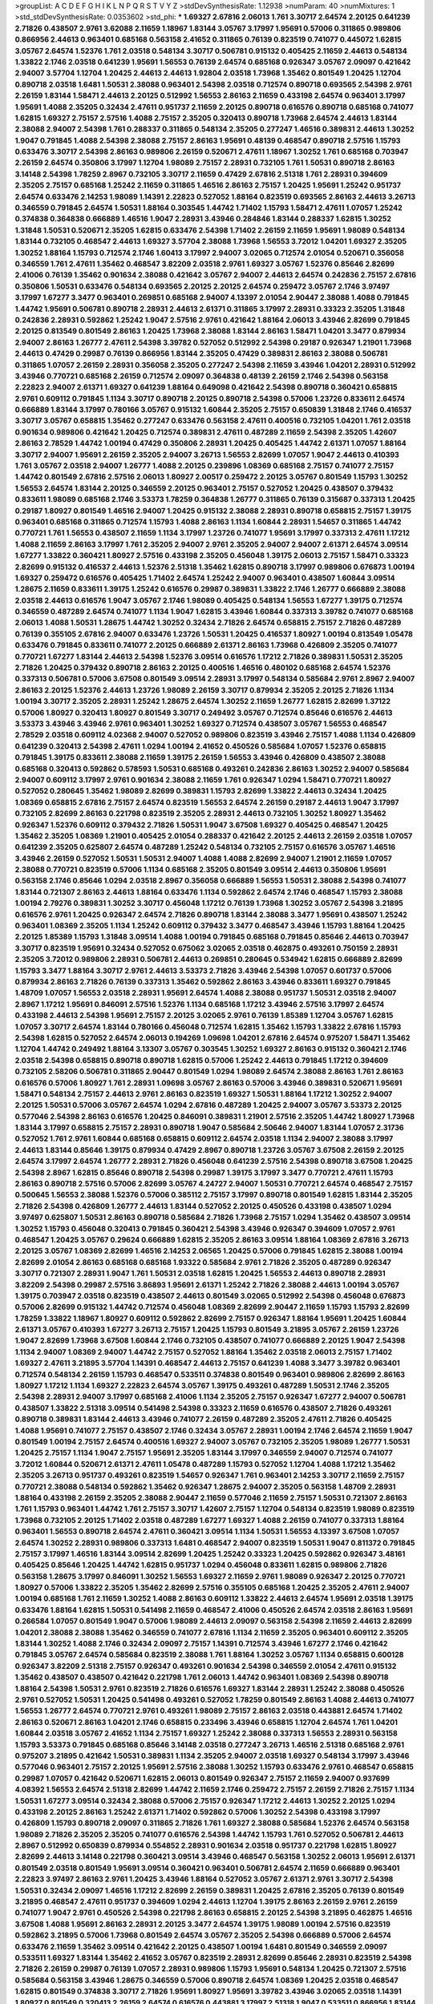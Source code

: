 >groupList:
A C D E F G H I K L
N P Q R S T V Y Z 
>stdDevSynthesisRate:
1.12938 
>numParam:
40
>numMixtures:
1
>std_stdDevSynthesisRate:
0.0353602
>std_phi:
***
1.69327 2.67816 2.06013 1.761 3.30717 2.64574 2.20125 0.641239 2.71826 0.438507
2.9761 3.62088 2.11659 1.18967 1.83144 3.05767 3.17997 1.95691 0.57006 0.311865
0.989806 0.866956 2.44613 0.963401 0.685168 0.563158 2.41652 0.311865 0.76139 0.823519
0.741077 0.445072 1.62815 3.05767 2.64574 1.52376 1.761 2.03518 0.548134 3.30717
0.506781 0.915132 0.405425 2.11659 2.44613 0.548134 1.33822 2.1746 2.03518 0.641239
1.95691 1.56553 0.76139 2.64574 0.685168 0.926347 3.05767 2.09097 0.421642 2.94007
3.57704 1.12704 1.20425 2.44613 2.44613 1.92804 2.03518 1.73968 1.35462 0.801549
1.20425 1.12704 0.890718 2.03518 1.6481 1.50531 2.38088 0.963401 2.54398 2.03518
0.712574 0.890718 0.693565 2.54398 2.9761 2.26159 1.83144 1.58471 2.44613 2.20125
0.512992 1.56553 2.86163 2.11659 0.433198 2.64574 0.963401 3.17997 1.95691 1.4088
2.35205 0.32434 2.47611 0.951737 2.11659 2.20125 0.890718 0.616576 0.890718 0.685168
0.741077 1.62815 1.69327 2.75157 2.57516 1.4088 2.75157 2.35205 0.320413 0.890718
1.73968 2.64574 2.44613 1.83144 2.38088 2.94007 2.54398 1.761 0.288337 0.311865
0.548134 2.35205 0.277247 1.46516 0.389831 2.44613 1.30252 1.9047 0.791845 1.4088
2.54398 2.38088 2.75157 2.86163 1.95691 0.48139 0.468547 0.890718 2.57516 1.15793
0.633476 3.30717 2.54398 2.86163 0.989806 2.26159 0.520671 2.47611 1.18967 1.30252
1.761 0.685168 0.703947 2.26159 2.64574 0.350806 3.17997 1.12704 1.98089 2.75157
2.28931 0.732105 1.761 1.50531 0.890718 2.86163 3.14148 2.54398 1.78259 2.8967
0.732105 3.30717 2.11659 0.47429 2.67816 2.51318 1.761 2.28931 0.394609 2.35205
2.75157 0.685168 1.25242 2.11659 0.311865 1.46516 2.86163 2.75157 1.20425 1.95691
1.25242 0.951737 2.64574 0.633476 2.14253 1.98089 1.14391 2.22823 0.527052 1.88164
0.823519 0.693565 2.86163 2.44613 3.26713 0.346559 0.791845 2.64574 1.50531 1.88164
0.303545 1.44742 1.71402 1.15793 1.58471 2.47611 1.07057 1.25242 0.374838 0.364838
0.666889 1.46516 1.9047 2.28931 3.43946 0.284846 1.83144 0.288337 1.62815 1.30252
1.31848 1.50531 0.520671 2.35205 1.62815 0.633476 2.54398 1.71402 2.26159 2.11659
1.95691 1.98089 0.548134 1.83144 0.732105 0.468547 2.44613 1.69327 3.57704 2.38088
1.73968 1.56553 3.72012 1.04201 1.69327 2.35205 1.30252 1.88164 1.15793 0.712574
2.1746 1.60413 3.17997 2.94007 3.02065 0.712574 2.01054 0.520671 0.356058 0.346559
1.761 2.47611 1.35462 0.468547 3.82209 2.03518 2.9761 1.69327 3.05767 1.52376
0.85646 2.82699 2.41006 0.76139 1.35462 0.901634 2.38088 0.421642 3.05767 2.94007
2.44613 2.64574 0.242836 2.75157 2.67816 0.350806 1.50531 0.633476 0.548134 0.693565
2.20125 2.20125 2.64574 0.259472 3.05767 2.1746 3.97497 3.17997 1.67277 3.3477
0.963401 0.269851 0.685168 2.94007 4.13397 2.01054 2.90447 2.38088 1.4088 0.791845
1.44742 1.95691 0.506781 0.890718 2.28931 2.44613 2.61371 0.311865 3.17997 2.28931
0.33323 2.35205 1.31848 0.242836 2.28931 0.592862 1.25242 1.9047 2.57516 2.9761
0.421642 1.88164 2.06013 3.43946 2.82699 0.791845 2.20125 0.813549 0.801549 2.86163
1.20425 1.73968 2.38088 1.83144 2.86163 1.58471 1.04201 3.3477 0.879934 2.94007
2.86163 1.26777 2.47611 2.54398 3.39782 0.527052 0.512992 2.54398 0.29187 0.926347
1.21901 1.73968 2.44613 0.47429 0.29987 0.76139 0.866956 1.83144 2.35205 0.47429
0.389831 2.86163 2.38088 0.506781 0.311865 1.07057 2.26159 2.28931 0.356058 2.35205
0.277247 2.54398 2.11659 3.43946 1.04201 2.28931 0.512992 3.43946 0.770721 0.685168
2.26159 0.712574 2.09097 0.364838 0.48139 2.26159 2.1746 2.54398 0.563158 2.22823
2.94007 2.61371 1.69327 0.641239 1.88164 0.649098 0.421642 2.54398 0.890718 0.360421
0.658815 2.9761 0.609112 0.791845 1.1134 3.30717 0.890718 2.20125 0.890718 2.54398
0.57006 1.23726 0.833611 2.64574 0.666889 1.83144 3.17997 0.780166 3.05767 0.915132
1.60844 2.35205 2.75157 0.650839 1.31848 2.1746 0.416537 3.30717 3.05767 0.658815
1.35462 0.277247 0.633476 0.563158 2.47611 0.400516 0.732105 1.04201 1.761 2.03518
0.901634 0.989806 0.421642 1.20425 0.712574 0.389831 2.47611 0.487289 2.11659 2.54398
2.35205 1.42607 2.86163 2.78529 1.44742 1.00194 0.47429 0.350806 2.28931 1.20425
0.405425 1.44742 2.61371 1.07057 1.88164 3.30717 2.94007 1.95691 2.26159 2.35205
2.94007 3.26713 1.56553 2.82699 1.07057 1.9047 2.44613 0.410393 1.761 3.05767
2.03518 2.94007 1.26777 1.4088 2.20125 0.239896 1.08369 0.685168 2.75157 0.741077
2.75157 1.44742 0.801549 2.67816 2.57516 2.06013 1.80927 2.00517 0.259472 2.20125
3.05767 0.801549 1.15793 1.30252 1.56553 2.64574 1.83144 2.20125 0.346559 2.20125
0.963401 2.75157 0.527052 1.20425 0.438507 0.379432 0.833611 1.98089 0.685168 2.1746
3.53373 1.78259 0.364838 1.26777 0.311865 0.76139 0.315687 0.337313 1.20425 0.29187
1.80927 0.801549 1.46516 2.94007 1.20425 0.915132 2.38088 2.28931 0.890718 0.658815
2.75157 1.39175 0.963401 0.685168 0.311865 0.712574 1.15793 1.4088 2.86163 1.1134
1.60844 2.28931 1.54657 0.311865 1.44742 0.770721 1.761 1.56553 0.438507 2.11659
1.1134 3.17997 1.23726 0.741077 1.95691 3.17997 0.337313 2.47611 1.17212 1.4088
2.11659 2.86163 3.17997 1.761 2.35205 2.94007 2.9761 2.35205 2.94007 2.94007
2.61371 2.64574 3.09514 1.67277 1.33822 0.360421 1.80927 2.57516 0.433198 2.35205
0.456048 1.39175 2.06013 2.75157 1.58471 0.33323 2.82699 0.915132 0.416537 2.44613
1.52376 2.51318 1.35462 1.62815 0.890718 3.17997 0.989806 0.676873 1.00194 1.69327
0.259472 0.616576 0.405425 1.71402 2.64574 1.25242 2.94007 0.963401 0.438507 1.60844
3.09514 1.28675 2.11659 0.833611 1.39175 1.25242 0.616576 0.29987 0.389831 1.33822
2.1746 1.26777 0.666889 2.38088 2.03518 2.44613 0.616576 1.9047 3.05767 2.1746
1.98089 0.405425 0.548134 1.56553 1.67277 1.39175 0.712574 0.346559 0.487289 2.64574
0.741077 1.1134 1.9047 1.62815 3.43946 1.60844 0.337313 3.39782 0.741077 0.685168
2.06013 1.4088 1.50531 1.28675 1.44742 1.30252 0.32434 2.71826 2.64574 0.658815
2.75157 2.71826 0.487289 0.76139 0.355105 2.67816 2.94007 0.633476 1.23726 1.50531
1.20425 0.416537 1.80927 1.00194 0.813549 1.05478 0.633476 0.791845 0.833611 0.741077
2.20125 0.666889 2.61371 2.86163 1.73968 0.426809 2.35205 0.741077 0.770721 1.67277
1.83144 2.44613 2.54398 1.52376 3.09514 0.616576 1.17212 2.71826 0.389831 1.50531
2.35205 2.71826 1.20425 0.379432 0.890718 2.86163 2.20125 0.400516 1.46516 0.480102
0.685168 2.64574 1.52376 0.337313 0.506781 0.57006 3.67508 0.801549 3.09514 2.28931
3.17997 0.548134 0.585684 2.9761 2.8967 2.94007 2.86163 2.20125 1.52376 2.44613
1.23726 1.98089 2.26159 3.30717 0.879934 2.35205 2.20125 2.71826 1.1134 1.00194
3.30717 2.35205 2.28931 1.25242 1.28675 2.64574 1.30252 2.11659 1.26777 1.62815
2.82699 1.37122 0.57006 1.80927 0.320413 1.80927 0.801549 3.30717 0.249492 3.05767
0.712574 0.85646 0.616576 2.44613 3.53373 3.43946 3.43946 2.9761 0.963401 1.30252
1.69327 0.712574 0.438507 3.05767 1.56553 0.468547 2.78529 2.03518 0.609112 4.02368
2.94007 0.527052 0.989806 0.823519 3.43946 2.75157 1.4088 1.1134 0.426809 0.641239
0.320413 2.54398 2.47611 1.0294 1.00194 2.41652 0.450526 0.585684 1.07057 1.52376
0.658815 0.791845 1.39175 0.833611 2.38088 2.11659 1.39175 2.26159 1.56553 3.43946
0.426809 0.438507 2.38088 0.685168 0.320413 0.592862 0.578593 1.50531 0.685168 0.493261
0.242836 2.86163 1.30252 2.94007 0.585684 2.94007 0.609112 3.17997 2.9761 0.901634
2.38088 2.11659 1.761 0.926347 1.0294 1.58471 0.770721 1.80927 0.527052 0.280645
1.35462 1.98089 2.82699 0.389831 1.15793 2.82699 1.33822 2.44613 0.32434 1.20425
1.08369 0.658815 2.67816 2.75157 2.64574 0.823519 1.56553 2.64574 2.26159 0.29187
2.44613 1.9047 3.17997 0.732105 2.82699 2.86163 0.221798 0.823519 2.35205 2.28931
2.44613 0.732105 1.30252 1.80927 1.35462 0.926347 1.52376 0.609112 0.379432 2.71826
1.50531 1.9047 3.67508 1.69327 0.405425 0.468547 1.20425 1.35462 2.35205 1.08369
1.21901 0.405425 2.01054 0.288337 0.421642 2.20125 2.44613 2.26159 2.03518 1.07057
0.641239 2.35205 0.625807 2.64574 0.487289 1.25242 0.548134 0.732105 2.75157 0.616576
3.05767 1.46516 3.43946 2.26159 0.527052 1.50531 1.50531 2.94007 1.4088 1.4088
2.82699 2.94007 1.21901 2.11659 1.07057 2.38088 0.770721 0.823519 0.57006 1.1134
0.685168 2.35205 0.801549 3.09514 2.44613 0.350806 1.95691 0.563158 2.1746 0.85646
1.0294 2.03518 2.8967 0.356058 0.666889 1.56553 1.50531 2.38088 2.54398 0.741077
1.83144 0.721307 2.86163 2.44613 1.88164 0.633476 1.1134 0.592862 2.64574 2.1746
0.468547 1.15793 2.38088 1.00194 2.79276 0.389831 1.30252 3.30717 0.456048 1.17212
0.76139 1.73968 1.30252 3.05767 2.54398 3.21895 0.616576 2.9761 1.20425 0.926347
2.64574 2.71826 0.890718 1.83144 2.38088 3.3477 1.95691 0.438507 1.25242 0.963401
1.08369 2.35205 1.1134 1.25242 0.609112 0.379432 3.3477 0.468547 3.43946 1.15793
1.88164 1.20425 2.20125 1.85389 1.15793 1.31848 3.09514 1.4088 1.00194 0.791845
0.685168 0.791845 0.85646 2.44613 0.703947 3.30717 0.823519 1.95691 0.32434 0.527052
0.675062 3.02065 2.03518 0.462875 0.493261 0.750159 2.28931 2.35205 3.72012 0.989806
2.28931 0.506781 2.44613 0.269851 0.280645 0.534942 1.62815 0.666889 2.82699 1.15793
3.3477 1.88164 3.30717 2.9761 2.44613 3.53373 2.71826 3.43946 2.54398 1.07057
0.601737 0.57006 0.879934 2.86163 2.71826 0.76139 0.337313 1.35462 0.592862 2.86163
3.43946 0.833611 1.69327 0.791845 1.48709 1.07057 1.56553 2.03518 2.28931 1.95691
2.64574 1.4088 2.38088 0.951737 1.50531 2.03518 2.94007 2.8967 1.17212 1.95691
0.846091 2.57516 1.52376 1.1134 0.685168 1.17212 3.43946 2.57516 3.17997 2.64574
0.433198 2.44613 2.54398 1.95691 2.75157 2.20125 3.02065 2.9761 0.76139 1.85389
1.12704 3.05767 1.62815 1.07057 3.30717 2.64574 1.83144 0.780166 0.456048 0.712574
1.62815 1.35462 1.15793 1.33822 2.67816 1.15793 2.54398 1.62815 0.527052 2.64574
2.06013 0.194269 1.09698 1.04201 2.67816 2.64574 0.975207 1.58471 1.35462 1.12704
1.44742 0.249492 1.88164 3.13307 3.05767 0.303545 1.30252 1.69327 2.86163 0.915132
0.360421 2.1746 2.03518 2.54398 0.658815 0.890718 0.890718 1.62815 0.57006 1.25242
2.44613 0.791845 1.17212 0.394609 0.732105 2.58206 0.506781 0.311865 2.90447 0.801549
1.0294 1.98089 2.64574 2.38088 2.86163 1.761 2.86163 0.616576 0.57006 1.80927
1.761 2.28931 1.09698 3.05767 2.86163 0.57006 3.43946 0.389831 0.520671 1.95691
1.58471 0.548134 2.75157 2.44613 2.9761 2.86163 0.823519 1.69327 1.50531 1.88164
1.17212 1.30252 2.94007 2.20125 1.50531 0.57006 3.05767 2.64574 1.0294 2.67816
0.487289 1.20425 2.94007 3.05767 3.53373 2.20125 0.577046 2.54398 2.86163 0.616576
1.20425 0.846091 0.389831 1.21901 2.57516 2.35205 1.44742 1.80927 1.73968 1.83144
3.17997 0.658815 2.75157 2.28931 0.890718 1.9047 0.585684 2.50646 2.94007 1.83144
1.07057 2.31736 0.527052 1.761 2.9761 1.60844 0.685168 0.658815 0.609112 2.64574
2.03518 1.1134 2.94007 2.38088 3.17997 2.44613 1.83144 0.85646 1.39175 0.879934
0.47429 2.8967 0.890718 1.23726 3.05767 3.67508 2.26159 2.20125 2.64574 3.17997
2.64574 1.26777 2.28931 2.71826 0.456048 0.641239 2.57516 2.54398 0.890718 3.67508
1.20425 2.54398 2.8967 1.62815 0.85646 0.890718 2.54398 0.29987 1.39175 3.17997
3.3477 0.770721 2.47611 1.15793 2.86163 0.890718 2.57516 0.57006 2.82699 3.05767
4.24727 2.94007 1.50531 0.770721 2.64574 0.468547 2.75157 0.500645 1.56553 2.38088
1.52376 0.57006 0.385112 2.75157 3.17997 0.890718 0.801549 1.62815 1.83144 2.35205
2.71826 2.54398 0.426809 1.26777 2.44613 1.83144 0.527052 2.20125 0.450526 0.433198
0.438507 1.0294 3.97497 0.625807 1.50531 2.86163 0.890718 0.585684 2.71826 1.73968
2.75157 1.0294 1.35462 0.438507 3.09514 1.30252 1.15793 0.456048 0.320413 0.791845
0.360421 2.54398 3.43946 0.926347 0.394609 1.07057 2.9761 0.468547 1.20425 3.05767
0.29624 0.666889 1.62815 2.35205 2.86163 3.09514 1.88164 1.08369 2.67816 3.26713
2.20125 3.05767 1.08369 2.82699 1.46516 2.14253 2.06565 1.20425 0.57006 0.791845
1.62815 2.38088 1.00194 2.82699 2.01054 2.86163 0.685168 0.685168 1.93322 0.585684
2.9761 2.71826 2.35205 0.487289 0.926347 3.30717 0.721307 2.28931 1.9047 1.761
1.50531 2.03518 1.62815 1.20425 1.56553 2.44613 0.890718 2.28931 3.82209 2.54398
0.29987 2.57516 3.86893 1.95691 2.61371 1.25242 2.71826 2.38088 2.44613 1.00194
3.05767 1.39175 0.703947 2.03518 0.823519 0.438507 2.44613 0.801549 3.02065 0.512992
2.54398 0.456048 0.676873 0.57006 2.82699 0.915132 1.44742 0.712574 0.456048 1.08369
2.82699 2.90447 2.11659 1.15793 1.15793 2.82699 1.78259 1.33822 1.18967 1.80927
0.609112 0.592862 2.82699 2.75157 0.926347 1.88164 1.95691 1.20425 1.60844 2.61371
3.05767 0.410393 1.67277 3.26713 2.75157 1.20425 1.15793 0.801549 3.21895 3.05767
2.26159 1.23726 1.9047 2.82699 1.73968 3.67508 1.60844 2.1746 0.732105 0.438507
0.741077 0.666889 2.20125 1.9047 2.54398 1.1134 2.94007 1.08369 2.94007 1.44742
2.75157 0.527052 1.88164 1.35462 2.03518 2.06013 2.75157 1.71402 1.69327 2.47611
3.21895 3.57704 1.14391 0.468547 2.44613 2.75157 0.641239 1.4088 3.3477 3.39782
0.963401 0.712574 0.548134 2.26159 1.15793 0.468547 0.533511 0.374838 0.801549 0.963401
0.989806 2.82699 2.86163 1.80927 1.17212 1.1134 1.69327 2.22823 2.64574 3.05767
1.39175 0.493261 0.487289 1.50531 2.1746 2.35205 2.54398 2.28931 2.94007 3.17997
0.685168 2.41006 1.1134 2.35205 2.75157 0.926347 1.67277 2.94007 0.506781 0.438507
1.33822 2.51318 3.09514 0.541498 2.54398 0.33323 2.11659 0.616576 0.438507 2.71826
0.493261 0.890718 0.389831 1.83144 2.44613 3.43946 0.741077 2.26159 0.487289 2.35205
2.47611 2.71826 0.405425 1.4088 1.95691 0.741077 2.75157 0.438507 2.1746 0.32434
3.05767 2.28931 1.00194 2.1746 2.64574 2.11659 1.9047 0.801549 1.00194 2.75157
2.64574 0.400516 1.69327 2.94007 3.05767 0.732105 2.35205 1.98089 1.26777 1.50531
1.20425 2.75157 1.1134 1.9047 2.75157 1.95691 2.35205 1.83144 3.17997 0.346559
2.94007 0.712574 0.741077 3.72012 1.60844 0.520671 2.61371 2.47611 1.05478 0.487289
1.15793 0.527052 1.12704 1.4088 1.17212 1.35462 2.35205 3.26713 0.951737 0.493261
0.823519 1.54657 0.926347 1.761 0.963401 2.14253 3.30717 2.11659 2.75157 0.770721
2.38088 0.548134 0.592862 1.35462 0.926347 1.28675 2.94007 2.35205 0.563158 1.48709
2.28931 1.88164 0.433198 2.26159 2.35205 2.38088 2.90447 2.11659 0.577046 2.11659
2.75157 1.50531 0.721307 2.86163 1.761 1.15793 0.963401 1.44742 1.761 2.75157
3.30717 1.42607 2.75157 1.12704 0.548134 0.823519 1.98089 0.823519 1.73968 0.732105
2.20125 1.71402 2.03518 0.487289 1.67277 1.69327 1.4088 2.26159 0.741077 0.337313
1.88164 0.963401 1.56553 0.890718 2.64574 2.47611 0.360421 3.09514 1.1134 1.50531
1.56553 4.13397 3.67508 1.07057 2.64574 1.30252 2.28931 0.989806 0.337313 1.6481
0.468547 2.94007 0.823519 1.50531 1.9047 0.811372 0.791845 2.75157 3.17997 1.46516
1.83144 3.09514 2.82699 1.20425 1.25242 0.33323 1.20425 0.592862 0.926347 3.48161
0.405425 0.85646 1.20425 1.44742 1.62815 0.951737 1.0294 0.456048 0.833611 1.62815
0.989806 2.71826 0.563158 1.28675 3.17997 0.846091 1.30252 1.56553 1.69327 2.11659
2.9761 1.98089 0.926347 2.20125 0.770721 1.80927 0.57006 1.33822 2.35205 1.35462
2.82699 2.57516 0.355105 0.685168 1.20425 2.35205 2.47611 2.94007 1.00194 0.685168
1.761 2.11659 1.30252 1.4088 2.86163 0.609112 1.33822 2.44613 2.64574 1.95691
2.03518 1.39175 0.633476 1.88164 1.62815 1.50531 0.541498 2.11659 0.468547 2.41006
0.450526 2.64574 2.03518 2.86163 1.95691 0.266584 1.07057 0.801549 1.9047 0.57006
1.98089 2.44613 2.09097 0.563158 2.54398 2.11659 2.44613 2.82699 1.04201 2.38088
2.38088 1.35462 0.346559 0.741077 2.67816 1.1134 2.11659 2.35205 0.963401 0.609112
2.35205 1.83144 1.30252 1.4088 2.1746 0.32434 2.09097 2.75157 1.14391 0.712574
3.43946 1.67277 2.1746 0.421642 0.791845 3.05767 2.64574 0.585684 0.823519 2.38088
1.761 1.88164 1.30252 3.05767 1.1134 0.658815 0.600128 0.926347 3.82209 2.51318
2.75157 0.926347 0.493261 0.901634 2.54398 0.346559 2.01054 2.47611 0.915132 1.35462
0.438507 0.438507 0.421642 0.221798 1.761 2.06013 1.44742 0.963401 1.08369 2.54398
0.890718 1.88164 2.54398 1.50531 2.9761 0.823519 2.71826 0.616576 1.69327 1.83144
2.28931 1.25242 2.38088 0.450526 2.9761 0.527052 1.50531 1.20425 0.541498 0.493261
0.527052 1.78259 0.801549 2.86163 1.4088 2.44613 0.741077 1.56553 1.26777 2.64574
0.770721 2.9761 0.493261 1.98089 2.75157 2.86163 2.03518 0.443881 2.64574 1.71402
2.86163 0.520671 2.86163 1.04201 2.1746 0.658815 0.233496 3.43946 0.658815 1.12704
2.64574 1.761 1.04201 1.60844 2.03518 3.05767 2.41652 1.1134 2.75157 1.69327
1.25242 2.38088 0.337313 1.56553 2.28931 0.563158 1.15793 3.53373 0.791845 0.685168
0.85646 3.14148 2.03518 0.277247 3.26713 1.46516 2.51318 0.685168 2.9761 0.975207
3.21895 0.421642 1.50531 0.389831 1.1134 2.35205 2.94007 2.03518 1.69327 0.548134
3.17997 3.43946 0.577046 0.963401 2.75157 2.20125 1.95691 2.57516 2.38088 1.30252
1.15793 0.633476 2.9761 0.468547 0.658815 0.29987 1.07057 0.421642 0.520671 1.62815
2.06013 0.801549 0.926347 2.75157 2.11659 2.94007 0.937699 4.08392 1.56553 2.64574
2.51318 2.82699 1.44742 2.11659 2.1746 0.259472 2.75157 2.26159 2.71826 2.75157
1.1134 1.50531 1.67277 3.09514 0.32434 2.38088 0.57006 2.75157 0.926347 1.17212
2.44613 1.30252 2.20125 1.0294 0.433198 2.20125 2.86163 1.25242 2.61371 1.71402
0.592862 0.57006 1.30252 2.54398 0.433198 3.17997 0.426809 1.15793 0.890718 2.09097
0.311865 2.71826 1.761 1.69327 2.38088 0.585684 1.52376 2.64574 0.563158 1.98089
2.71826 2.35205 2.35205 0.741077 0.616576 2.54398 1.44742 1.15793 1.761 0.527052
0.506781 2.44613 2.8967 0.512992 0.650839 0.879934 0.554852 2.28931 0.901634 2.03518
0.951737 0.221798 1.62815 1.80927 2.82699 2.44613 3.14148 0.221798 0.360421 3.09514
3.43946 0.468547 0.563158 1.30252 2.06013 1.95691 2.61371 0.801549 2.03518 0.801549
1.95691 3.09514 0.360421 0.963401 0.506781 2.64574 2.11659 0.666889 0.963401 2.22823
3.97497 2.86163 2.9761 1.20425 3.43946 1.88164 0.527052 3.05767 2.61371 2.9761
3.30717 2.54398 1.50531 0.32434 2.09097 1.46516 1.17212 2.82699 2.26159 0.389831
1.20425 2.67816 2.35205 0.76139 0.801549 3.21895 0.468547 2.47611 0.951737 0.394609
1.0294 2.44613 1.12704 1.39175 2.86163 2.26159 2.9761 2.26159 0.741077 1.9047
2.9761 0.450526 2.54398 0.221798 2.86163 0.658815 2.20125 2.54398 3.21895 0.462875
1.46516 3.67508 1.4088 1.95691 2.86163 2.28931 2.20125 3.3477 2.64574 1.39175
1.98089 1.00194 2.57516 0.823519 0.592862 3.21895 0.57006 1.73968 0.801549 2.64574
3.05767 2.35205 2.54398 0.666889 0.57006 2.64574 0.633476 2.11659 1.35462 3.09514
0.421642 2.20125 0.438507 1.00194 1.6481 0.801549 0.346559 2.09097 0.533511 1.69327
1.83144 1.35462 2.41652 3.05767 0.823519 2.28931 2.82699 0.85646 2.28931 0.823519
2.54398 2.71826 2.26159 0.29987 0.76139 1.07057 2.28931 0.989806 1.15793 1.95691
0.548134 1.20425 0.721307 2.57516 0.585684 0.563158 3.43946 1.28675 0.346559 0.57006
0.890718 2.64574 1.08369 1.20425 2.03518 0.468547 1.62815 0.801549 0.374838 3.30717
2.71826 1.95691 1.80927 1.95691 3.39782 3.43946 3.02065 2.03518 1.14391 1.80927
0.801549 0.320413 2.26159 2.64574 0.616576 0.443881 3.17997 2.51318 1.9047 0.533511
0.866956 1.83144 1.37122 0.833611 1.4088 2.82699 1.62815 0.468547 3.57704 2.14253
1.761 1.33822 0.47429 1.07057 0.57006 2.61371 0.801549 1.46516 3.17997 1.88164
2.71826 3.02065 2.75157 0.421642 0.57006 0.493261 2.67816 1.52376 2.94007 1.25242
1.12704 2.75157 2.54398 2.09097 2.61371 3.30717 3.05767 0.548134 2.86163 2.03518
0.741077 0.76139 3.48161 3.09514 0.76139 0.685168 2.86163 1.56553 0.280645 0.658815
0.658815 2.75157 0.47429 3.17997 2.86163 0.29987 2.64574 1.30252 0.410393 2.64574
1.62815 0.269851 0.416537 1.88164 3.05767 1.35462 0.493261 1.09992 1.69327 0.337313
1.78737 1.39175 0.433198 1.44742 3.53373 0.633476 1.80927 0.721307 2.9761 0.438507
0.506781 0.563158 2.44613 1.98089 2.38088 1.30252 0.685168 3.05767 0.563158 2.86163
2.86163 2.38088 2.44613 1.95691 3.30717 0.548134 0.963401 0.500645 0.527052 2.28931
0.308089 3.17997 0.685168 1.9047 2.82699 1.98089 1.33822 2.71826 2.75157 0.890718
0.303545 2.20125 0.963401 3.30717 2.35205 1.1134 1.69327 0.901634 2.38088 2.38088
2.09097 0.563158 2.71826 1.39175 0.337313 1.80927 2.20125 2.82699 0.527052 1.761
1.88164 0.658815 2.11659 2.9761 0.989806 3.53373 3.26713 2.61371 1.07057 1.67277
0.901634 1.69327 0.926347 3.30717 3.30717 1.62815 2.75157 3.57704 2.20125 1.54657
0.533511 3.05767 1.95691 3.48161 0.389831 0.541498 1.00194 0.548134 2.35205 1.46516
2.03518 1.1134 3.26713 2.1746 2.54398 2.06013 0.963401 0.468547 0.29187 0.346559
0.963401 0.85646 1.88164 1.83144 2.20125 0.346559 0.443881 0.337313 3.43946 0.57006
2.54398 2.26159 1.28675 1.69327 2.11659 2.54398 2.64574 2.44613 0.421642 2.86163
2.20125 1.80927 0.685168 2.75157 2.35205 2.61371 2.9761 0.633476 1.761 1.67277
2.44613 3.09514 0.801549 0.548134 0.85646 2.64574 2.44613 2.71826 2.54398 1.35462
0.666889 3.01257 2.11659 2.44613 2.38088 0.791845 0.712574 2.11659 2.9761 3.39782
1.39175 2.64574 0.989806 3.97497 1.44742 2.11659 0.890718 2.09097 2.26159 0.616576
0.901634 0.685168 1.88164 2.94007 0.29187 2.41652 0.29624 3.43946 1.88164 3.17997
0.741077 3.57704 2.03518 0.926347 0.389831 2.26159 0.780166 2.86163 2.94007 2.32358
0.85646 0.57006 2.11659 1.08369 2.06013 2.75157 2.06013 1.21901 0.951737 2.54398
1.4088 0.548134 3.30717 1.25242 0.890718 0.360421 0.389831 1.50531 0.666889 3.26713
2.20125 1.08369 0.450526 2.38088 0.438507 2.28931 0.770721 1.67277 1.83144 2.64574
2.54398 1.20425 1.58471 1.07057 0.915132 1.0294 0.456048 2.44613 0.693565 2.75157
1.761 1.95691 1.46516 0.741077 0.585684 2.82699 0.360421 3.43946 3.43946 1.56553
1.62815 2.75157 1.88164 0.666889 2.64574 3.05767 0.527052 1.35462 2.06013 1.39175
1.30252 0.541498 1.44742 1.761 2.61371 2.11659 0.801549 2.61371 2.54398 2.20125
0.85646 1.1134 0.609112 1.83144 0.989806 3.53373 2.54398 0.450526 0.609112 1.08369
2.86163 1.88164 2.82699 0.791845 1.95691 2.64574 1.62815 3.17997 0.915132 2.64574
4.13397 0.385112 2.86163 0.592862 0.506781 1.15793 0.989806 0.703947 2.54398 2.20125
0.506781 3.05767 0.833611 2.82699 1.4088 0.926347 1.9047 2.38088 1.98089 1.93322
0.311865 2.44613 2.20125 0.989806 0.741077 2.64574 2.86163 0.462875 0.823519 2.82699
1.62815 2.47611 0.633476 1.52376 3.17997 3.09514 0.280645 0.76139 1.88164 2.20125
1.32202 2.28931 1.1134 2.75157 1.9047 2.44613 1.95691 1.37122 2.44613 0.741077
1.69327 2.64574 2.9761 2.06013 0.811372 2.64574 2.54398 2.86163 2.86163 0.685168
1.33822 1.44742 0.770721 0.487289 2.94007 2.75157 0.641239 0.915132 2.35205 0.791845
1.50531 0.389831 0.685168 1.30252 1.25242 1.58471 0.585684 0.833611 1.761 2.54398
1.08369 1.07057 1.62815 2.71826 1.52376 0.963401 2.54398 1.0294 1.30252 0.405425
0.937699 1.25242 2.86163 0.277247 2.38088 0.379432 0.926347 0.405425 2.54398 0.288337
3.39782 1.50531 2.44613 1.83144 1.07057 0.461637 2.61371 3.30717 0.791845 1.07057
1.58471 0.801549 1.69327 0.890718 0.712574 2.35205 1.37122 2.11659 2.61371 0.85646
2.82699 0.585684 2.38088 0.658815 0.770721 1.25242 0.421642 1.07057 1.1134 2.57516
0.468547 0.360421 3.09514 2.54398 1.20425 1.69327 3.26713 1.80927 1.83144 1.25242
1.88164 0.833611 0.592862 2.28931 0.468547 0.512992 2.94007 0.389831 0.592862 0.374838
2.1746 2.35205 0.320413 1.00194 0.506781 0.937699 3.39782 2.94007 3.43946 0.548134
4.4713 2.64574 1.761 1.83144 1.0294 1.12704 0.213267 2.71826 3.39782 3.14148
0.506781 0.693565 0.833611 0.915132 3.30717 1.15793 2.94007 1.95691 0.379432 0.866956
1.73968 2.94007 3.05767 2.71826 1.80927 1.98089 0.989806 0.512992 2.28931 2.03518
2.26159 0.693565 3.17997 0.311865 2.28931 2.03518 2.14253 0.493261 1.00194 2.35205
2.57516 2.9761 1.42989 2.28931 2.28931 1.67277 0.963401 1.52376 2.82699 3.17997
2.11659 0.438507 0.703947 2.20125 1.95691 2.86163 2.82699 0.585684 2.28931 0.951737
0.506781 2.44613 0.823519 1.83144 1.15793 3.21895 0.548134 0.616576 1.9047 2.75157
2.57516 1.25242 1.0294 0.585684 1.98089 2.64574 0.416537 2.57516 1.761 0.461637
1.50531 0.500645 2.86163 2.71826 2.35205 0.833611 2.94007 2.82699 1.08369 0.926347
0.846091 2.82699 3.05767 2.51318 1.12704 1.9047 1.12704 2.82699 0.438507 3.17997
0.433198 2.14253 4.02368 2.67816 0.520671 1.33822 0.277247 1.78259 3.26713 2.9761
1.08369 1.0294 1.9047 1.00194 2.86163 0.823519 2.31736 2.75157 0.951737 0.633476
0.732105 2.94007 1.30252 0.85646 1.60844 1.35462 2.28931 0.963401 0.337313 0.926347
0.633476 2.47611 0.741077 1.98089 0.641239 2.61371 0.85646 1.98089 2.94007 0.506781
3.30717 2.28931 1.39175 0.890718 1.69327 2.8967 0.337313 1.20425 0.770721 0.879934
1.9047 2.20125 1.95691 2.35205 2.86163 1.39175 0.57006 2.35205 3.17997 0.609112
1.761 0.666889 1.80927 0.732105 0.963401 1.56553 0.703947 1.33822 3.39782 0.374838
2.14253 2.14253 2.71826 2.28931 0.750159 1.30252 1.20425 0.791845 0.512992 1.21901
3.21895 2.20125 0.866956 0.320413 2.1746 2.28931 0.658815 3.17997 1.73968 3.09514
0.48139 1.73968 0.389831 0.563158 0.47429 2.11659 1.98089 1.20425 2.35205 2.61371
2.64574 2.38088 2.57516 0.693565 2.75157 2.47611 3.57704 2.71826 1.14085 2.9761
2.38088 2.14253 0.963401 1.83144 1.25242 2.11659 0.592862 0.585684 2.11659 2.64574
0.456048 2.38088 0.801549 0.360421 1.4088 1.48311 2.54398 1.44742 3.05767 0.506781
0.741077 1.67277 2.03518 0.450526 1.09698 2.75157 1.95691 2.03518 0.712574 2.86163
0.609112 1.58471 1.4088 0.487289 0.520671 0.320413 0.308089 2.75157 0.633476 0.389831
0.801549 2.44613 1.44742 2.28931 1.35462 2.9761 3.3477 0.548134 2.44613 2.67816
2.75157 0.57006 1.15793 0.676873 2.03518 2.86163 1.58471 2.51318 0.554852 0.512992
2.64574 0.685168 0.926347 3.53373 2.82699 2.54398 0.926347 0.421642 1.9047 2.61371
1.20425 1.18967 0.487289 0.450526 2.54398 0.405425 3.43946 2.94007 0.741077 2.94007
0.85646 1.761 1.30252 1.83144 3.05767 0.676873 0.468547 2.54398 1.4088 0.963401
3.17997 1.56553 2.09097 1.35462 2.03518 0.901634 2.28931 2.35205 3.72012 0.801549
0.527052 0.926347 0.658815 0.926347 2.94007 1.88164 0.337313 0.76139 1.88164 0.433198
1.35462 0.85646 0.85646 0.989806 3.72012 0.963401 1.80927 2.44613 0.770721 2.54398
2.47611 0.405425 0.890718 2.9761 0.770721 2.11659 0.791845 2.71826 0.76139 2.71826
2.44613 0.833611 2.44613 2.20125 2.35205 1.0294 0.866956 1.69327 2.64574 1.761
0.693565 2.82699 2.82699 2.51318 0.450526 1.761 0.633476 1.50531 2.9761 1.44742
1.04201 2.86163 1.69327 2.9761 2.35205 2.54398 0.355105 2.82699 2.64574 0.311865
1.56553 0.685168 0.770721 0.592862 2.54398 3.02065 1.56553 3.3477 2.26159 1.56553
0.500645 1.80927 0.585684 2.64574 0.741077 0.548134 2.75157 0.685168 3.05767 1.18967
2.44613 2.54398 0.712574 2.28931 0.901634 3.26713 0.866956 0.85646 1.88164 0.213267
2.94007 1.88164 1.25242 0.823519 0.554852 0.791845 1.17212 1.9047 0.879934 2.14253
2.64574 2.03518 0.770721 0.770721 3.17997 1.35462 1.83144 2.50646 0.249492 1.9047
0.213267 1.46516 2.47611 2.26159 2.26159 2.28931 3.72012 2.57516 2.54398 2.75157
0.801549 2.44613 1.60844 1.39175 3.14148 1.88164 1.39175 2.26159 0.57006 1.88164
2.03518 1.00194 1.04201 2.09097 2.03518 0.641239 2.11659 0.438507 0.493261 2.44613
1.98089 0.685168 1.07057 2.64574 1.50531 0.633476 1.20425 0.741077 0.76139 0.989806
0.541498 0.239896 1.0294 1.08369 0.421642 3.43946 1.9047 1.50531 1.23395 0.750159
2.44613 1.26777 2.47611 2.57516 1.12704 2.20125 1.58471 0.47429 0.76139 2.54398
1.44742 2.20125 2.26159 0.890718 0.389831 1.25242 0.833611 2.35205 0.311865 3.43946
0.963401 3.3477 1.30252 2.82699 1.50531 1.60844 3.14148 2.94007 0.823519 1.56553
3.09514 0.658815 1.62815 2.11659 1.31848 2.28931 2.64574 1.21901 0.666889 1.9047
0.592862 0.410393 1.50531 2.54398 0.85646 1.20425 0.658815 2.57516 2.71826 0.823519
1.1134 3.43946 1.88164 0.823519 0.563158 2.57516 0.712574 2.54398 2.35205 0.685168
1.83144 1.35462 0.487289 1.67277 1.98089 2.9761 0.616576 1.50531 0.890718 1.31848
2.71826 0.541498 0.311865 0.616576 0.57006 2.03518 0.280645 2.75157 1.80927 1.20425
2.57516 0.221798 0.609112 2.20125 1.95691 0.554852 1.09992 1.88164 0.207577 2.64574
1.62815 0.487289 1.14391 2.11659 1.44742 0.609112 2.75157 1.20425 2.86163 2.82699
1.35462 2.06013 2.35205 2.47611 0.750159 1.73968 2.47611 1.9047 3.05767 1.67277
0.249492 1.4088 2.94007 0.215881 0.937699 0.833611 0.609112 2.44613 0.520671 0.308089
0.770721 0.374838 1.15793 1.761 2.35205 2.75157 1.1134 3.09514 0.685168 1.58471
1.95691 2.86163 0.493261 2.38088 1.80927 0.47429 0.266584 1.4088 2.28931 0.468547
2.75157 0.438507 1.4088 2.11659 1.761 1.83144 0.563158 0.506781 0.57006 0.712574
1.00194 0.506781 0.609112 2.11659 1.08369 0.926347 1.761 0.879934 0.833611 3.21895
0.658815 1.4088 0.32434 2.22823 0.685168 2.64574 0.926347 0.32434 0.937699 1.08369
0.823519 0.207577 2.1746 2.47611 2.75157 2.82699 0.266584 0.527052 2.35205 2.57516
2.44613 0.963401 1.20425 3.26713 3.09514 1.0294 0.666889 0.512992 2.20125 2.38088
3.72012 1.95691 2.35205 0.76139 0.512992 2.9761 2.94007 2.75157 0.676873 0.732105
2.28931 0.548134 1.69327 0.438507 0.266584 2.64574 2.44613 1.46516 1.25242 0.76139
3.17997 0.76139 2.64574 0.823519 0.666889 2.35205 0.450526 3.17997 1.54657 0.770721
2.64574 1.25242 0.890718 2.14253 1.56553 2.90447 2.38088 2.61371 2.11659 2.35205
2.28931 2.44613 1.52376 1.33822 3.09514 0.487289 0.32434 0.951737 2.1746 2.38088
2.82699 1.62815 0.364838 1.98089 1.25242 2.64574 0.506781 0.732105 2.75157 0.890718
3.72012 2.9761 2.64574 3.02065 1.1134 2.82699 0.890718 0.951737 0.456048 1.08369
2.75157 0.506781 0.346559 1.56553 1.4088 1.35462 2.26159 3.43946 1.39175 2.44613
0.25633 3.67508 2.64574 0.563158 1.52376 1.44742 2.64574 0.364838 1.20425 3.53373
2.06013 2.47611 1.4088 0.721307 2.20125 1.31848 1.95691 1.62815 1.83144 2.9761
1.44742 2.86163 1.04201 1.50531 1.07057 3.21895 0.533511 2.75157 0.890718 0.76139
0.989806 0.207577 3.43946 0.487289 1.39175 0.770721 0.801549 1.33822 0.350806 2.9761
2.11659 1.95691 2.03518 0.421642 1.30252 1.50531 2.64574 2.64574 2.11659 1.9047
3.43946 0.609112 1.00194 2.54398 3.67508 1.9047 1.0294 0.685168 2.54398 1.44742
2.82699 2.64574 0.527052 2.11659 3.57704 2.03518 0.374838 2.75157 0.989806 1.62815
3.21895 2.35205 1.83144 1.4088 2.51318 2.54398 1.12704 2.64574 0.563158 0.350806
2.09097 0.926347 1.14085 2.09097 2.35205 0.926347 1.39175 1.62815 2.48275 1.17212
3.43946 2.71826 0.249492 0.658815 1.44742 2.64574 2.1746 1.18967 1.54657 0.666889
0.846091 1.83144 2.28931 0.416537 0.823519 1.15793 2.41652 2.71826 0.311865 0.450526
3.09514 2.79276 1.50531 1.58471 2.86163 1.50531 0.577046 0.926347 2.54398 3.17997
0.456048 2.64574 1.83144 3.57704 0.548134 0.433198 1.20425 4.41717 2.82699 2.35205
2.26159 3.43946 2.61371 2.57516 0.712574 2.61371 3.30717 0.85646 0.600128 1.60844
2.03518 0.450526 0.29987 0.456048 0.456048 0.379432 3.30717 0.328315 0.416537 1.4088
1.0294 2.31736 0.609112 3.21895 3.3477 1.20425 0.641239 2.94007 2.82699 0.641239
2.94007 2.75157 2.26159 1.56553 1.83144 0.658815 2.9761 2.75157 2.09097 1.62815
0.360421 2.61371 1.69327 2.11659 2.75157 0.468547 2.57516 3.43946 2.01054 1.07057
2.64574 2.44613 1.69327 3.17997 2.35205 2.11659 2.64574 1.12704 1.56553 1.69327
1.62815 2.32358 1.39175 1.93322 2.9761 2.9761 2.11659 2.28931 1.12704 0.85646
0.926347 2.61371 3.09514 1.62815 2.14253 0.456048 0.33323 1.95691 2.44613 2.94007
0.703947 1.35462 1.83144 0.527052 0.32434 3.17997 0.341447 2.75157 2.09097 2.54398
0.57006 2.82699 2.64574 2.71826 0.823519 0.350806 2.78529 1.761 2.54398 2.9761
0.438507 1.08369 0.585684 0.421642 0.433198 2.35205 0.374838 1.39175 1.44742 0.364838
1.58471 0.633476 2.75157 1.54657 2.38088 1.17212 2.38088 1.62815 2.54398 2.64574
1.4088 0.405425 0.563158 0.609112 2.35205 1.0294 2.61371 0.782258 0.506781 3.17997
2.82699 3.17997 3.17997 0.277247 1.15793 2.44613 3.05767 3.53373 2.51318 3.57704
3.30717 3.05767 2.64574 2.75157 2.35205 0.666889 3.43946 2.82699 3.43946 2.64574
3.17997 2.94007 0.389831 1.48709 0.666889 1.95691 2.09097 1.30252 0.533511 0.520671
0.548134 2.11659 3.30717 2.47611 2.86163 1.25242 3.09514 0.468547 3.26713 0.658815
2.20125 0.937699 2.26159 2.1746 0.468547 1.25242 0.658815 0.592862 1.62815 1.08369
2.64574 2.54398 0.926347 1.28675 0.32434 1.9047 0.328315 1.761 0.288337 1.44742
0.937699 3.02065 0.609112 1.1134 2.86163 1.56553 2.71826 2.06013 3.30717 0.29187
2.57516 0.32434 0.468547 2.71826 0.527052 1.62815 1.62815 2.61371 0.616576 3.67508
1.39175 1.21901 2.71826 1.14391 1.69327 0.676873 1.25242 0.360421 2.64574 3.17997
0.85646 0.926347 2.64574 1.07057 0.801549 2.20125 0.433198 1.78259 3.09514 2.14253
0.259472 1.35462 3.39782 1.0294 0.823519 1.62815 2.20125 0.633476 0.468547 0.487289
0.609112 0.685168 2.03518 1.25242 0.609112 1.83144 0.592862 1.08369 0.512992 2.75157
0.702064 0.374838 0.410393 2.51318 2.51318 2.82699 0.609112 0.641239 0.500645 0.658815
1.9047 0.487289 2.20125 3.26713 1.62815 0.609112 1.80927 2.26159 2.54398 0.346559
2.54398 0.937699 2.71826 2.11659 0.616576 0.693565 3.21895 1.62815 0.823519 2.20125
0.866956 3.05767 1.37122 1.71402 2.94007 2.82699 1.56553 0.987159 0.658815 2.75157
2.75157 2.71826 0.548134 0.890718 0.823519 2.64574 2.64574 2.44613 0.801549 0.487289
0.926347 2.44613 1.44742 0.609112 2.44613 2.06013 2.38088 2.82699 2.11659 2.54398
2.28931 0.685168 3.09514 2.94007 1.04201 0.703947 1.69327 1.83144 2.82699 3.43946
1.48709 1.21901 0.791845 2.75157 2.28931 2.20125 0.512992 3.17997 0.337313 1.50531
3.21895 0.833611 1.39175 0.360421 0.609112 3.57704 0.801549 0.685168 0.328315 2.44613
0.506781 0.506781 0.791845 1.1134 1.52376 2.11659 2.11659 0.963401 2.01054 0.616576
1.39175 2.20125 2.54398 2.86163 1.50531 2.64574 0.506781 0.843827 1.9047 1.46516
2.32358 1.15793 0.879934 0.76139 1.69327 2.75157 1.52376 1.44742 2.57516 3.17997
0.703947 1.17212 0.791845 0.801549 1.46516 1.62815 0.585684 1.46516 1.761 3.30717
1.71402 3.30717 0.989806 1.52376 1.15793 0.346559 0.548134 0.303545 2.44613 0.269851
2.20125 2.86163 2.44613 2.14253 1.69327 2.44613 2.44613 0.741077 1.46516 1.14085
1.67277 1.761 1.50531 1.04201 2.11659 1.88164 2.35205 0.791845 2.64574 0.207577
2.09097 2.57516 1.46516 0.741077 0.57006 2.75157 1.83144 0.649098 2.57516 2.03518
0.732105 2.20125 2.61371 2.71826 0.721307 0.364838 0.741077 0.685168 1.1134 0.249492
1.39175 0.641239 2.44613 1.15793 2.67816 2.64574 2.75157 0.926347 1.761 0.791845
0.585684 0.76139 0.782258 0.951737 0.47429 3.05767 1.12704 1.25242 1.9047 1.62815
2.44613 1.25242 2.71826 1.56553 1.44742 2.75157 1.83144 2.75157 1.1134 0.230669
2.54398 3.49095 1.46516 1.80927 1.35462 1.88164 2.47611 1.30252 2.11659 1.4088
0.76139 1.85389 3.57704 2.9761 3.02065 2.9761 1.56553 0.433198 0.658815 0.585684
2.03518 1.62815 0.741077 3.30717 2.64574 0.85646 2.26159 1.54657 1.08369 0.577046
0.823519 2.03518 0.609112 2.47611 2.22823 2.41652 2.35205 2.09097 0.456048 0.801549
0.311865 2.35205 0.450526 1.0294 1.52376 1.9047 2.35205 2.11659 2.01054 0.712574
0.585684 0.416537 1.25242 1.4088 1.69327 2.64574 3.17997 0.633476 2.44613 1.9047
3.17997 1.39175 2.03518 2.75157 1.3749 0.989806 1.23726 0.963401 2.54398 1.95691
2.44613 1.56553 2.35205 0.527052 2.35205 2.1746 0.33323 2.47611 1.20425 0.57006
0.438507 0.468547 3.05767 0.963401 0.823519 2.22823 0.57006 1.9047 2.54398 1.9047
1.56553 3.43946 2.54398 2.38088 0.512992 2.35205 0.47429 2.11659 0.360421 1.00194
3.21895 1.12704 0.866956 0.592862 3.43946 0.421642 2.75157 2.35205 2.11659 0.592862
1.48709 1.00194 0.450526 2.82699 3.3477 2.03518 0.609112 2.11659 0.207577 2.26159
2.94007 2.44613 0.609112 1.08369 1.62815 1.83144 1.00194 2.75157 1.67277 1.08369
1.1134 2.38088 0.926347 1.56553 0.443881 2.06013 1.35462 1.25242 2.64574 3.05767
1.17212 0.487289 1.20425 0.650839 0.548134 2.38088 0.25633 0.493261 0.433198 2.67816
1.50531 0.926347 2.82699 0.350806 2.28931 0.548134 2.75157 1.20425 0.360421 0.712574
0.405425 0.676873 0.527052 2.26159 2.11659 0.85646 1.95691 1.18967 2.38088 0.337313
2.94007 0.741077 2.20125 0.421642 1.25242 1.88164 0.346559 1.62815 2.38088 2.94007
0.280645 1.20425 1.69327 0.29987 1.44742 0.915132 1.4088 0.311865 1.88164 1.52376
2.64574 0.641239 0.685168 1.67277 0.269851 0.866956 3.43946 0.641239 2.03518 2.20125
2.9761 2.03518 2.11659 2.11659 1.00194 0.676873 2.28931 2.28931 0.712574 0.76139
0.548134 0.813549 2.01054 2.54398 0.633476 1.83144 2.28931 2.11659 2.38088 2.28931
3.17997 2.86163 3.39782 3.05767 2.71826 3.05767 0.374838 0.433198 1.52376 2.54398
0.47429 2.03518 3.05767 0.585684 2.01054 0.915132 0.421642 0.76139 2.94007 1.15793
1.95691 3.53373 3.17997 2.09097 0.541498 2.9761 2.75157 0.527052 0.926347 0.975207
1.95691 0.25633 0.937699 2.54398 2.44613 2.64574 2.26159 2.28931 0.76139 1.95691
3.30717 2.8967 1.69327 0.346559 2.23421 0.712574 1.67277 1.88164 2.54398 2.71826
1.46516 1.83144 2.67816 0.712574 2.71826 2.03518 2.38088 1.6481 1.48709 0.350806
0.926347 2.75157 0.527052 1.28675 0.468547 0.456048 0.280645 1.56553 1.35462 1.0294
0.890718 2.11659 2.35205 0.901634 2.11659 2.82699 0.592862 0.433198 2.32358 1.20425
1.07057 0.456048 2.03518 3.43946 3.21895 1.60844 2.1746 1.98089 2.64574 1.9047
0.346559 1.15793 0.616576 0.548134 1.761 0.506781 0.592862 0.506781 3.17997 0.389831
1.0294 0.866956 2.57516 2.75157 0.25633 2.11659 1.761 0.989806 1.00194 3.17997
0.782258 1.08369 1.60844 2.03518 0.487289 3.26713 2.47611 1.07057 1.23726 2.20125
0.541498 0.823519 2.75157 0.866956 0.685168 1.00194 2.44613 2.75157 2.82699 0.438507
1.04201 0.266584 0.197177 2.64574 2.11659 1.20425 2.75157 0.926347 0.989806 2.44613
0.541498 3.43946 1.17212 1.62815 1.83144 2.31736 1.95691 1.761 2.28931 0.901634
2.06013 0.249492 1.56553 0.616576 2.82699 1.62815 2.9761 0.633476 0.823519 2.11659
1.04201 3.43946 0.57006 1.83144 2.86163 1.9047 0.533511 1.00194 0.57006 1.08369
0.433198 3.05767 2.44613 0.311865 1.9047 2.44613 2.35205 0.633476 1.62815 2.54398
2.20125 1.28675 2.54398 1.80927 0.85646 2.9761 1.80927 2.54398 2.38088 1.9047
1.04201 2.20125 3.05767 0.450526 0.901634 1.67277 1.20425 3.72012 0.685168 2.44613
1.80927 1.0294 1.83144 2.71826 1.23726 0.801549 0.901634 0.520671 0.487289 0.29987
3.02065 0.658815 1.50531 2.82699 0.47429 2.94007 2.82699 0.512992 2.38088 2.64574
2.86163 0.303545 0.548134 1.21901 2.20125 2.54398 1.761 1.4088 0.577046 1.07057
0.416537 2.28931 2.61371 1.761 1.01694 2.38088 2.26159 0.527052 0.963401 1.62815
1.20425 0.374838 2.78529 1.00194 2.94007 1.07057 2.47611 1.761 2.75157 0.866956
1.4088 3.43946 1.50531 1.62815 2.44613 0.833611 0.85646 0.405425 0.963401 2.26159
0.374838 0.512992 0.666889 3.26713 0.277247 1.62815 0.315687 1.4088 2.47611 0.901634
2.64574 2.94007 1.46516 0.360421 0.433198 0.563158 2.20125 0.901634 2.44613 0.926347
2.54398 3.53373 1.95691 2.11659 3.17997 0.468547 0.732105 2.44613 1.04201 1.85886
0.989806 3.30717 2.82699 1.28675 0.57006 0.625807 1.30252 1.85389 2.44613 2.86163
0.48139 0.712574 0.311865 2.11659 2.00517 1.39175 2.8967 2.06013 0.548134 2.82699
0.989806 0.85646 3.97497 0.989806 1.6481 1.35462 2.75157 1.07057 2.75157 0.791845
3.26713 1.25242 0.32434 0.374838 2.47611 1.50531 0.76139 1.15793 1.9047 2.03518
0.350806 0.29987 2.11659 1.73968 0.548134 1.15793 1.4088 0.389831 0.416537 0.866956
2.28931 1.39175 0.685168 3.72012 1.83144 0.712574 1.30252 1.12704 1.50531 0.47429
0.791845 2.28931 2.26159 0.592862 2.26159 1.50531 2.86163 2.9761 0.741077 0.833611
3.09514 0.890718 2.86163 2.35205 1.50531 0.3703 1.6481 2.64574 2.44613 1.95691
1.54657 1.58471 0.741077 2.1746 1.15793 2.44613 0.456048 0.527052 1.50531 2.26159
1.15793 2.57516 1.52376 0.360421 0.438507 0.541498 0.633476 1.95691 1.69327 2.03518
2.82699 2.86163 0.400516 1.50531 2.54398 1.0294 0.770721 1.30252 2.94007 3.21895
3.30717 2.03518 2.64574 0.416537 0.426809 1.50531 0.487289 1.07057 3.26713 2.1746
1.69327 1.30252 1.44742 2.54398 2.71826 0.548134 1.73968 1.04201 1.4088 1.95691
0.989806 2.54398 0.315687 2.94007 0.337313 2.28931 0.337313 1.35462 1.56553 1.50531
0.548134 0.866956 0.915132 0.288337 0.585684 2.86163 0.963401 0.791845 2.94007 0.890718
1.95691 2.38088 2.14253 2.64574 2.64574 0.601737 0.280645 2.47611 1.69327 1.25242
3.43946 1.761 1.98089 1.95691 2.9761 2.67816 0.989806 0.890718 1.88164 1.56553
0.405425 2.75157 1.56553 2.86163 0.633476 2.86163 3.05767 2.11659 1.78259 2.1746
1.761 0.456048 3.62088 0.468547 0.468547 3.30717 0.633476 1.15793 2.90447 0.433198
2.54398 0.461637 2.75157 1.18967 0.685168 0.901634 3.05767 2.54398 3.30717 0.741077
0.633476 0.641239 2.57516 2.20125 0.303545 0.846091 2.03518 2.26159 3.30717 2.54398
0.989806 2.94007 1.83144 1.39175 0.311865 2.94007 0.592862 2.82699 2.54398 2.75157
0.989806 0.394609 0.512992 1.1134 0.770721 3.17997 0.506781 2.03518 2.9761 1.50531
3.30717 0.977823 1.17212 2.71826 2.54398 0.592862 1.00194 1.30252 1.00194 1.23726
1.95691 1.39175 0.866956 1.08369 0.926347 4.24727 0.658815 0.311865 1.56553 0.609112
2.9761 0.47429 2.86163 2.51318 2.54398 0.328315 1.15793 3.05767 1.52376 0.346559
3.67508 0.770721 1.48709 0.609112 0.541498 2.75157 1.20425 2.11659 2.44613 1.39175
0.548134 1.761 3.05767 2.94007 0.770721 0.341447 0.57006 0.770721 2.61371 2.75157
2.11659 0.468547 2.86163 2.03518 1.83144 2.67816 3.53373 2.28931 0.866956 1.20425
3.05767 1.12704 1.95691 1.39175 1.69327 1.95691 1.67277 2.44613 0.421642 0.633476
1.33822 2.57516 2.64574 0.963401 2.28931 0.940214 0.989806 1.83144 2.38088 0.866956
0.732105 1.46516 0.29624 0.389831 0.843827 1.21901 3.21895 2.03518 1.9047 2.61371
3.67508 2.54398 1.69327 0.658815 1.17212 0.666889 1.12704 2.71826 0.791845 1.62815
2.44613 1.30252 0.712574 1.12704 1.20425 3.09514 0.712574 1.17212 1.25242 0.890718
2.75157 1.95691 2.28931 0.712574 0.732105 0.563158 2.38088 0.263356 0.269851 0.389831
0.506781 0.770721 0.801549 0.890718 0.527052 0.741077 2.44613 1.62815 2.61371 2.90447
0.616576 2.35205 2.54398 2.67816 2.54398 3.05767 2.75157 1.33822 2.78529 2.67816
2.54398 0.926347 2.28931 2.75157 0.951737 0.197177 0.685168 0.512992 1.46516 0.866956
1.33822 0.609112 1.69327 0.616576 0.609112 0.685168 0.770721 1.25242 1.15793 1.73968
2.11659 0.732105 3.09514 0.890718 0.823519 3.05767 3.72012 1.95691 0.374838 3.05767
0.341447 1.83144 1.761 0.389831 3.05767 1.08369 2.11659 2.78529 1.56553 2.20125
0.527052 1.761 3.21895 0.585684 0.926347 1.44742 2.94007 0.823519 0.712574 1.21901
1.30252 2.03518 2.94007 1.20425 1.56553 1.39175 1.17212 2.03518 0.823519 2.54398
1.08369 2.01054 0.456048 0.303545 2.35205 3.17997 2.20125 2.26159 1.1134 1.07057
0.527052 1.69327 2.75157 2.44613 0.433198 1.83144 1.83144 0.901634 1.62815 2.11659
0.633476 1.23726 0.487289 0.633476 0.350806 3.77581 2.86163 1.07057 1.80927 1.12704
0.703947 0.468547 0.85646 0.801549 0.633476 1.4088 0.85646 1.62815 2.64574 0.421642
1.08369 2.75157 2.20125 1.54657 0.600128 0.741077 3.43946 2.9761 0.85646 0.277247
2.03518 2.38088 2.75157 2.54398 2.67816 1.00194 2.11659 0.609112 0.487289 0.926347
2.11659 2.57516 2.28931 2.35205 2.22823 1.25242 2.64574 2.38088 1.04201 2.75157
0.29187 0.541498 3.43946 0.32434 3.14148 0.487289 0.410393 0.926347 2.94007 3.05767
2.71826 2.28931 0.833611 1.15793 2.8967 2.20125 2.35205 1.56553 0.389831 1.23726
0.770721 2.79276 1.33822 2.67816 2.61371 2.03518 2.86163 0.493261 0.493261 2.75157
1.25242 2.20125 0.926347 2.64574 0.633476 2.54398 0.405425 2.44613 1.00194 1.18967
1.39175 2.64574 1.15793 2.64574 1.95691 2.44613 2.11659 2.44613 1.50531 0.450526
1.08369 1.44742 0.487289 0.350806 0.770721 2.00517 0.741077 1.17212 2.82699 2.01054
0.712574 0.493261 1.69327 1.25242 3.43946 2.26159 1.54657 0.585684 0.269851 3.43946
2.78529 2.54398 0.57006 0.721307 0.47429 0.658815 1.95691 1.14391 0.951737 0.658815
1.1134 1.20425 1.22228 2.38088 1.25242 0.389831 2.82699 0.456048 0.951737 0.57006
0.658815 1.30252 2.75157 2.28931 2.47611 0.487289 2.54398 2.44613 0.658815 2.20125
2.03518 1.46516 2.54398 2.82699 0.33323 2.06013 0.926347 2.35205 2.94007 1.25242
2.26159 2.54398 2.57516 1.00194 1.00194 2.86163 0.57006 0.405425 1.07057 1.67277
1.6481 1.73968 1.4088 1.83144 0.989806 0.801549 2.1746 0.879934 2.20125 2.44613
0.951737 0.506781 2.64574 1.88164 2.28931 2.9761 1.26777 1.95691 3.17997 1.25242
1.04201 2.35205 2.03518 2.86163 0.438507 1.9047 0.493261 3.53373 0.416537 0.288337
1.26777 2.47611 2.64574 3.53373 2.06013 2.06013 1.73968 2.20125 2.54398 1.761
0.585684 1.83144 1.54244 1.4088 2.35205 0.801549 0.450526 0.405425 1.20425 0.311865
0.780166 2.9761 1.761 0.379432 0.266584 3.17997 
>categories:
0 0
>mixtureAssignment:
0 0 0 0 0 0 0 0 0 0 0 0 0 0 0 0 0 0 0 0 0 0 0 0 0 0 0 0 0 0 0 0 0 0 0 0 0 0 0 0 0 0 0 0 0 0 0 0 0 0
0 0 0 0 0 0 0 0 0 0 0 0 0 0 0 0 0 0 0 0 0 0 0 0 0 0 0 0 0 0 0 0 0 0 0 0 0 0 0 0 0 0 0 0 0 0 0 0 0 0
0 0 0 0 0 0 0 0 0 0 0 0 0 0 0 0 0 0 0 0 0 0 0 0 0 0 0 0 0 0 0 0 0 0 0 0 0 0 0 0 0 0 0 0 0 0 0 0 0 0
0 0 0 0 0 0 0 0 0 0 0 0 0 0 0 0 0 0 0 0 0 0 0 0 0 0 0 0 0 0 0 0 0 0 0 0 0 0 0 0 0 0 0 0 0 0 0 0 0 0
0 0 0 0 0 0 0 0 0 0 0 0 0 0 0 0 0 0 0 0 0 0 0 0 0 0 0 0 0 0 0 0 0 0 0 0 0 0 0 0 0 0 0 0 0 0 0 0 0 0
0 0 0 0 0 0 0 0 0 0 0 0 0 0 0 0 0 0 0 0 0 0 0 0 0 0 0 0 0 0 0 0 0 0 0 0 0 0 0 0 0 0 0 0 0 0 0 0 0 0
0 0 0 0 0 0 0 0 0 0 0 0 0 0 0 0 0 0 0 0 0 0 0 0 0 0 0 0 0 0 0 0 0 0 0 0 0 0 0 0 0 0 0 0 0 0 0 0 0 0
0 0 0 0 0 0 0 0 0 0 0 0 0 0 0 0 0 0 0 0 0 0 0 0 0 0 0 0 0 0 0 0 0 0 0 0 0 0 0 0 0 0 0 0 0 0 0 0 0 0
0 0 0 0 0 0 0 0 0 0 0 0 0 0 0 0 0 0 0 0 0 0 0 0 0 0 0 0 0 0 0 0 0 0 0 0 0 0 0 0 0 0 0 0 0 0 0 0 0 0
0 0 0 0 0 0 0 0 0 0 0 0 0 0 0 0 0 0 0 0 0 0 0 0 0 0 0 0 0 0 0 0 0 0 0 0 0 0 0 0 0 0 0 0 0 0 0 0 0 0
0 0 0 0 0 0 0 0 0 0 0 0 0 0 0 0 0 0 0 0 0 0 0 0 0 0 0 0 0 0 0 0 0 0 0 0 0 0 0 0 0 0 0 0 0 0 0 0 0 0
0 0 0 0 0 0 0 0 0 0 0 0 0 0 0 0 0 0 0 0 0 0 0 0 0 0 0 0 0 0 0 0 0 0 0 0 0 0 0 0 0 0 0 0 0 0 0 0 0 0
0 0 0 0 0 0 0 0 0 0 0 0 0 0 0 0 0 0 0 0 0 0 0 0 0 0 0 0 0 0 0 0 0 0 0 0 0 0 0 0 0 0 0 0 0 0 0 0 0 0
0 0 0 0 0 0 0 0 0 0 0 0 0 0 0 0 0 0 0 0 0 0 0 0 0 0 0 0 0 0 0 0 0 0 0 0 0 0 0 0 0 0 0 0 0 0 0 0 0 0
0 0 0 0 0 0 0 0 0 0 0 0 0 0 0 0 0 0 0 0 0 0 0 0 0 0 0 0 0 0 0 0 0 0 0 0 0 0 0 0 0 0 0 0 0 0 0 0 0 0
0 0 0 0 0 0 0 0 0 0 0 0 0 0 0 0 0 0 0 0 0 0 0 0 0 0 0 0 0 0 0 0 0 0 0 0 0 0 0 0 0 0 0 0 0 0 0 0 0 0
0 0 0 0 0 0 0 0 0 0 0 0 0 0 0 0 0 0 0 0 0 0 0 0 0 0 0 0 0 0 0 0 0 0 0 0 0 0 0 0 0 0 0 0 0 0 0 0 0 0
0 0 0 0 0 0 0 0 0 0 0 0 0 0 0 0 0 0 0 0 0 0 0 0 0 0 0 0 0 0 0 0 0 0 0 0 0 0 0 0 0 0 0 0 0 0 0 0 0 0
0 0 0 0 0 0 0 0 0 0 0 0 0 0 0 0 0 0 0 0 0 0 0 0 0 0 0 0 0 0 0 0 0 0 0 0 0 0 0 0 0 0 0 0 0 0 0 0 0 0
0 0 0 0 0 0 0 0 0 0 0 0 0 0 0 0 0 0 0 0 0 0 0 0 0 0 0 0 0 0 0 0 0 0 0 0 0 0 0 0 0 0 0 0 0 0 0 0 0 0
0 0 0 0 0 0 0 0 0 0 0 0 0 0 0 0 0 0 0 0 0 0 0 0 0 0 0 0 0 0 0 0 0 0 0 0 0 0 0 0 0 0 0 0 0 0 0 0 0 0
0 0 0 0 0 0 0 0 0 0 0 0 0 0 0 0 0 0 0 0 0 0 0 0 0 0 0 0 0 0 0 0 0 0 0 0 0 0 0 0 0 0 0 0 0 0 0 0 0 0
0 0 0 0 0 0 0 0 0 0 0 0 0 0 0 0 0 0 0 0 0 0 0 0 0 0 0 0 0 0 0 0 0 0 0 0 0 0 0 0 0 0 0 0 0 0 0 0 0 0
0 0 0 0 0 0 0 0 0 0 0 0 0 0 0 0 0 0 0 0 0 0 0 0 0 0 0 0 0 0 0 0 0 0 0 0 0 0 0 0 0 0 0 0 0 0 0 0 0 0
0 0 0 0 0 0 0 0 0 0 0 0 0 0 0 0 0 0 0 0 0 0 0 0 0 0 0 0 0 0 0 0 0 0 0 0 0 0 0 0 0 0 0 0 0 0 0 0 0 0
0 0 0 0 0 0 0 0 0 0 0 0 0 0 0 0 0 0 0 0 0 0 0 0 0 0 0 0 0 0 0 0 0 0 0 0 0 0 0 0 0 0 0 0 0 0 0 0 0 0
0 0 0 0 0 0 0 0 0 0 0 0 0 0 0 0 0 0 0 0 0 0 0 0 0 0 0 0 0 0 0 0 0 0 0 0 0 0 0 0 0 0 0 0 0 0 0 0 0 0
0 0 0 0 0 0 0 0 0 0 0 0 0 0 0 0 0 0 0 0 0 0 0 0 0 0 0 0 0 0 0 0 0 0 0 0 0 0 0 0 0 0 0 0 0 0 0 0 0 0
0 0 0 0 0 0 0 0 0 0 0 0 0 0 0 0 0 0 0 0 0 0 0 0 0 0 0 0 0 0 0 0 0 0 0 0 0 0 0 0 0 0 0 0 0 0 0 0 0 0
0 0 0 0 0 0 0 0 0 0 0 0 0 0 0 0 0 0 0 0 0 0 0 0 0 0 0 0 0 0 0 0 0 0 0 0 0 0 0 0 0 0 0 0 0 0 0 0 0 0
0 0 0 0 0 0 0 0 0 0 0 0 0 0 0 0 0 0 0 0 0 0 0 0 0 0 0 0 0 0 0 0 0 0 0 0 0 0 0 0 0 0 0 0 0 0 0 0 0 0
0 0 0 0 0 0 0 0 0 0 0 0 0 0 0 0 0 0 0 0 0 0 0 0 0 0 0 0 0 0 0 0 0 0 0 0 0 0 0 0 0 0 0 0 0 0 0 0 0 0
0 0 0 0 0 0 0 0 0 0 0 0 0 0 0 0 0 0 0 0 0 0 0 0 0 0 0 0 0 0 0 0 0 0 0 0 0 0 0 0 0 0 0 0 0 0 0 0 0 0
0 0 0 0 0 0 0 0 0 0 0 0 0 0 0 0 0 0 0 0 0 0 0 0 0 0 0 0 0 0 0 0 0 0 0 0 0 0 0 0 0 0 0 0 0 0 0 0 0 0
0 0 0 0 0 0 0 0 0 0 0 0 0 0 0 0 0 0 0 0 0 0 0 0 0 0 0 0 0 0 0 0 0 0 0 0 0 0 0 0 0 0 0 0 0 0 0 0 0 0
0 0 0 0 0 0 0 0 0 0 0 0 0 0 0 0 0 0 0 0 0 0 0 0 0 0 0 0 0 0 0 0 0 0 0 0 0 0 0 0 0 0 0 0 0 0 0 0 0 0
0 0 0 0 0 0 0 0 0 0 0 0 0 0 0 0 0 0 0 0 0 0 0 0 0 0 0 0 0 0 0 0 0 0 0 0 0 0 0 0 0 0 0 0 0 0 0 0 0 0
0 0 0 0 0 0 0 0 0 0 0 0 0 0 0 0 0 0 0 0 0 0 0 0 0 0 0 0 0 0 0 0 0 0 0 0 0 0 0 0 0 0 0 0 0 0 0 0 0 0
0 0 0 0 0 0 0 0 0 0 0 0 0 0 0 0 0 0 0 0 0 0 0 0 0 0 0 0 0 0 0 0 0 0 0 0 0 0 0 0 0 0 0 0 0 0 0 0 0 0
0 0 0 0 0 0 0 0 0 0 0 0 0 0 0 0 0 0 0 0 0 0 0 0 0 0 0 0 0 0 0 0 0 0 0 0 0 0 0 0 0 0 0 0 0 0 0 0 0 0
0 0 0 0 0 0 0 0 0 0 0 0 0 0 0 0 0 0 0 0 0 0 0 0 0 0 0 0 0 0 0 0 0 0 0 0 0 0 0 0 0 0 0 0 0 0 0 0 0 0
0 0 0 0 0 0 0 0 0 0 0 0 0 0 0 0 0 0 0 0 0 0 0 0 0 0 0 0 0 0 0 0 0 0 0 0 0 0 0 0 0 0 0 0 0 0 0 0 0 0
0 0 0 0 0 0 0 0 0 0 0 0 0 0 0 0 0 0 0 0 0 0 0 0 0 0 0 0 0 0 0 0 0 0 0 0 0 0 0 0 0 0 0 0 0 0 0 0 0 0
0 0 0 0 0 0 0 0 0 0 0 0 0 0 0 0 0 0 0 0 0 0 0 0 0 0 0 0 0 0 0 0 0 0 0 0 0 0 0 0 0 0 0 0 0 0 0 0 0 0
0 0 0 0 0 0 0 0 0 0 0 0 0 0 0 0 0 0 0 0 0 0 0 0 0 0 0 0 0 0 0 0 0 0 0 0 0 0 0 0 0 0 0 0 0 0 0 0 0 0
0 0 0 0 0 0 0 0 0 0 0 0 0 0 0 0 0 0 0 0 0 0 0 0 0 0 0 0 0 0 0 0 0 0 0 0 0 0 0 0 0 0 0 0 0 0 0 0 0 0
0 0 0 0 0 0 0 0 0 0 0 0 0 0 0 0 0 0 0 0 0 0 0 0 0 0 0 0 0 0 0 0 0 0 0 0 0 0 0 0 0 0 0 0 0 0 0 0 0 0
0 0 0 0 0 0 0 0 0 0 0 0 0 0 0 0 0 0 0 0 0 0 0 0 0 0 0 0 0 0 0 0 0 0 0 0 0 0 0 0 0 0 0 0 0 0 0 0 0 0
0 0 0 0 0 0 0 0 0 0 0 0 0 0 0 0 0 0 0 0 0 0 0 0 0 0 0 0 0 0 0 0 0 0 0 0 0 0 0 0 0 0 0 0 0 0 0 0 0 0
0 0 0 0 0 0 0 0 0 0 0 0 0 0 0 0 0 0 0 0 0 0 0 0 0 0 0 0 0 0 0 0 0 0 0 0 0 0 0 0 0 0 0 0 0 0 0 0 0 0
0 0 0 0 0 0 0 0 0 0 0 0 0 0 0 0 0 0 0 0 0 0 0 0 0 0 0 0 0 0 0 0 0 0 0 0 0 0 0 0 0 0 0 0 0 0 0 0 0 0
0 0 0 0 0 0 0 0 0 0 0 0 0 0 0 0 0 0 0 0 0 0 0 0 0 0 0 0 0 0 0 0 0 0 0 0 0 0 0 0 0 0 0 0 0 0 0 0 0 0
0 0 0 0 0 0 0 0 0 0 0 0 0 0 0 0 0 0 0 0 0 0 0 0 0 0 0 0 0 0 0 0 0 0 0 0 0 0 0 0 0 0 0 0 0 0 0 0 0 0
0 0 0 0 0 0 0 0 0 0 0 0 0 0 0 0 0 0 0 0 0 0 0 0 0 0 0 0 0 0 0 0 0 0 0 0 0 0 0 0 0 0 0 0 0 0 0 0 0 0
0 0 0 0 0 0 0 0 0 0 0 0 0 0 0 0 0 0 0 0 0 0 0 0 0 0 0 0 0 0 0 0 0 0 0 0 0 0 0 0 0 0 0 0 0 0 0 0 0 0
0 0 0 0 0 0 0 0 0 0 0 0 0 0 0 0 0 0 0 0 0 0 0 0 0 0 0 0 0 0 0 0 0 0 0 0 0 0 0 0 0 0 0 0 0 0 0 0 0 0
0 0 0 0 0 0 0 0 0 0 0 0 0 0 0 0 0 0 0 0 0 0 0 0 0 0 0 0 0 0 0 0 0 0 0 0 0 0 0 0 0 0 0 0 0 0 0 0 0 0
0 0 0 0 0 0 0 0 0 0 0 0 0 0 0 0 0 0 0 0 0 0 0 0 0 0 0 0 0 0 0 0 0 0 0 0 0 0 0 0 0 0 0 0 0 0 0 0 0 0
0 0 0 0 0 0 0 0 0 0 0 0 0 0 0 0 0 0 0 0 0 0 0 0 0 0 0 0 0 0 0 0 0 0 0 0 0 0 0 0 0 0 0 0 0 0 0 0 0 0
0 0 0 0 0 0 0 0 0 0 0 0 0 0 0 0 0 0 0 0 0 0 0 0 0 0 0 0 0 0 0 0 0 0 0 0 0 0 0 0 0 0 0 0 0 0 0 0 0 0
0 0 0 0 0 0 0 0 0 0 0 0 0 0 0 0 0 0 0 0 0 0 0 0 0 0 0 0 0 0 0 0 0 0 0 0 0 0 0 0 0 0 0 0 0 0 0 0 0 0
0 0 0 0 0 0 0 0 0 0 0 0 0 0 0 0 0 0 0 0 0 0 0 0 0 0 0 0 0 0 0 0 0 0 0 0 0 0 0 0 0 0 0 0 0 0 0 0 0 0
0 0 0 0 0 0 0 0 0 0 0 0 0 0 0 0 0 0 0 0 0 0 0 0 0 0 0 0 0 0 0 0 0 0 0 0 0 0 0 0 0 0 0 0 0 0 0 0 0 0
0 0 0 0 0 0 0 0 0 0 0 0 0 0 0 0 0 0 0 0 0 0 0 0 0 0 0 0 0 0 0 0 0 0 0 0 0 0 0 0 0 0 0 0 0 0 0 0 0 0
0 0 0 0 0 0 0 0 0 0 0 0 0 0 0 0 0 0 0 0 0 0 0 0 0 0 0 0 0 0 0 0 0 0 0 0 0 0 0 0 0 0 0 0 0 0 0 0 0 0
0 0 0 0 0 0 0 0 0 0 0 0 0 0 0 0 0 0 0 0 0 0 0 0 0 0 0 0 0 0 0 0 0 0 0 0 0 0 0 0 0 0 0 0 0 0 0 0 0 0
0 0 0 0 0 0 0 0 0 0 0 0 0 0 0 0 0 0 0 0 0 0 0 0 0 0 0 0 0 0 0 0 0 0 0 0 0 0 0 0 0 0 0 0 0 0 0 0 0 0
0 0 0 0 0 0 0 0 0 0 0 0 0 0 0 0 0 0 0 0 0 0 0 0 0 0 0 0 0 0 0 0 0 0 0 0 0 0 0 0 0 0 0 0 0 0 0 0 0 0
0 0 0 0 0 0 0 0 0 0 0 0 0 0 0 0 0 0 0 0 0 0 0 0 0 0 0 0 0 0 0 0 0 0 0 0 0 0 0 0 0 0 0 0 0 0 0 0 0 0
0 0 0 0 0 0 0 0 0 0 0 0 0 0 0 0 0 0 0 0 0 0 0 0 0 0 0 0 0 0 0 0 0 0 0 0 0 0 0 0 0 0 0 0 0 0 0 0 0 0
0 0 0 0 0 0 0 0 0 0 0 0 0 0 0 0 0 0 0 0 0 0 0 0 0 0 0 0 0 0 0 0 0 0 0 0 0 0 0 0 0 0 0 0 0 0 0 0 0 0
0 0 0 0 0 0 0 0 0 0 0 0 0 0 0 0 0 0 0 0 0 0 0 0 0 0 0 0 0 0 0 0 0 0 0 0 0 0 0 0 0 0 0 0 0 0 0 0 0 0
0 0 0 0 0 0 0 0 0 0 0 0 0 0 0 0 0 0 0 0 0 0 0 0 0 0 0 0 0 0 0 0 0 0 0 0 0 0 0 0 0 0 0 0 0 0 0 0 0 0
0 0 0 0 0 0 0 0 0 0 0 0 0 0 0 0 0 0 0 0 0 0 0 0 0 0 0 0 0 0 0 0 0 0 0 0 0 0 0 0 0 0 0 0 0 0 0 0 0 0
0 0 0 0 0 0 0 0 0 0 0 0 0 0 0 0 0 0 0 0 0 0 0 0 0 0 0 0 0 0 0 0 0 0 0 0 0 0 0 0 0 0 0 0 0 0 0 0 0 0
0 0 0 0 0 0 0 0 0 0 0 0 0 0 0 0 0 0 0 0 0 0 0 0 0 0 0 0 0 0 0 0 0 0 0 0 0 0 0 0 0 0 0 0 0 0 0 0 0 0
0 0 0 0 0 0 0 0 0 0 0 0 0 0 0 0 0 0 0 0 0 0 0 0 0 0 0 0 0 0 0 0 0 0 0 0 0 0 0 0 0 0 0 0 0 0 0 0 0 0
0 0 0 0 0 0 0 0 0 0 0 0 0 0 0 0 0 0 0 0 0 0 0 0 0 0 0 0 0 0 0 0 0 0 0 0 0 0 0 0 0 0 0 0 0 0 0 0 0 0
0 0 0 0 0 0 0 0 0 0 0 0 0 0 0 0 0 0 0 0 0 0 0 0 0 0 0 0 0 0 0 0 0 0 0 0 0 0 0 0 0 0 0 0 0 0 0 0 0 0
0 0 0 0 0 0 0 0 0 0 0 0 0 0 0 0 0 0 0 0 0 0 0 0 0 0 0 0 0 0 0 0 0 0 0 0 0 0 0 0 0 0 0 0 0 0 0 0 0 0
0 0 0 0 0 0 0 0 0 0 0 0 0 0 0 0 0 0 0 0 0 0 0 0 0 0 0 0 0 0 0 0 0 0 0 0 0 0 0 0 0 0 0 0 0 0 0 0 0 0
0 0 0 0 0 0 0 0 0 0 0 0 0 0 0 0 0 0 0 0 0 0 0 0 0 0 0 0 0 0 0 0 0 0 0 0 0 0 0 0 0 0 0 0 0 0 0 0 0 0
0 0 0 0 0 0 0 0 0 0 0 0 0 0 0 0 0 0 0 0 0 0 0 0 0 0 0 0 0 0 0 0 0 0 0 0 0 0 0 0 0 0 0 0 0 0 0 0 0 0
0 0 0 0 0 0 0 0 0 0 0 0 0 0 0 0 0 0 0 0 0 0 0 0 0 0 0 0 0 0 0 0 0 0 0 0 0 0 0 0 0 0 0 0 0 0 0 0 0 0
0 0 0 0 0 0 0 0 0 0 0 0 0 0 0 0 0 0 0 0 0 0 0 0 0 0 0 0 0 0 0 0 0 0 0 0 0 0 0 0 0 0 0 0 0 0 0 0 0 0
0 0 0 0 0 0 0 0 0 0 0 0 0 0 0 0 0 0 0 0 0 0 0 0 0 0 0 0 0 0 0 0 0 0 0 0 0 0 0 0 0 0 0 0 0 0 0 0 0 0
0 0 0 0 0 0 0 0 0 0 0 0 0 0 0 0 0 0 0 0 0 0 0 0 0 0 0 0 0 0 0 0 0 0 0 0 0 0 0 0 0 0 0 0 0 0 0 0 0 0
0 0 0 0 0 0 0 0 0 0 0 0 0 0 0 0 0 0 0 0 0 0 0 0 0 0 0 0 0 0 0 0 0 0 0 0 0 0 0 0 0 0 0 0 0 0 0 0 0 0
0 0 0 0 0 0 0 0 0 0 0 0 0 0 0 0 0 0 0 0 0 0 0 0 0 0 0 0 0 0 0 0 0 0 0 0 0 0 0 0 0 0 0 0 0 0 0 0 0 0
0 0 0 0 0 0 0 0 0 0 0 0 0 0 0 0 0 0 0 0 0 0 0 0 0 0 0 0 0 0 0 0 0 0 0 0 0 0 0 0 0 0 0 0 0 0 0 0 0 0
0 0 0 0 0 0 0 0 0 0 0 0 0 0 0 0 0 0 0 0 0 0 0 0 0 0 0 0 0 0 0 0 0 0 0 0 0 0 0 0 0 0 0 0 0 0 0 0 0 0
0 0 0 0 0 0 0 0 0 0 0 0 0 0 0 0 0 0 0 0 0 0 0 0 0 0 0 0 0 0 0 0 0 0 0 0 0 0 0 0 0 0 0 0 0 0 0 0 0 0
0 0 0 0 0 0 0 0 0 0 0 0 0 0 0 0 0 0 0 0 0 0 0 0 0 0 0 0 0 0 0 0 0 0 0 0 0 0 0 0 0 0 0 0 0 0 0 0 0 0
0 0 0 0 0 0 0 0 0 0 0 0 0 0 0 0 0 0 0 0 0 0 0 0 0 0 0 0 0 0 0 0 0 0 0 0 0 0 0 0 0 0 0 0 0 0 0 0 0 0
0 0 0 0 0 0 0 0 0 0 0 0 0 0 0 0 0 0 0 0 0 0 0 0 0 0 0 0 0 0 0 0 0 0 0 0 0 0 0 0 0 0 0 0 0 0 0 0 0 0
0 0 0 0 0 0 0 0 0 0 0 0 0 0 0 0 0 0 0 0 0 0 0 0 0 0 0 0 0 0 0 0 0 0 0 0 0 0 0 0 0 0 0 0 0 0 0 0 0 0
0 0 0 0 0 0 0 0 0 0 0 0 0 0 0 0 0 0 0 0 0 0 0 0 0 0 0 0 0 0 0 0 0 0 0 0 0 0 0 0 0 0 0 0 0 0 0 0 0 0
0 0 0 0 0 0 0 0 0 0 0 0 0 0 0 0 0 0 0 0 0 0 0 0 0 0 0 0 0 0 0 0 0 0 0 0 0 0 0 0 0 0 0 0 0 0 0 0 0 0
0 0 0 0 0 0 0 0 0 0 0 0 0 0 0 0 0 0 0 0 0 0 0 0 0 0 0 0 0 0 0 0 0 0 0 0 0 0 0 0 0 0 0 0 0 0 0 0 0 0
0 0 0 0 0 0 0 0 0 0 0 0 0 0 0 0 0 0 0 0 0 0 0 0 0 0 0 0 0 0 0 0 0 0 0 0 0 0 0 0 0 0 0 0 0 0 0 0 0 0
0 0 0 0 0 0 0 0 0 0 0 0 0 0 0 0 0 0 0 0 0 0 0 0 0 0 0 0 0 0 0 0 0 0 0 0 0 0 0 0 0 0 0 0 0 0 0 0 0 0
0 0 0 0 0 0 0 0 0 0 0 0 0 0 0 0 0 0 0 0 0 0 0 0 0 0 0 0 0 0 0 0 0 0 0 0 0 0 0 0 0 0 0 0 0 0 0 0 0 0
0 0 0 0 0 0 0 0 0 0 0 0 0 0 0 0 0 0 0 0 0 0 0 0 0 0 0 0 0 0 0 0 0 0 0 0 0 0 0 0 0 0 0 0 0 0 0 0 0 0
0 0 0 0 0 0 0 0 0 0 0 0 0 0 0 0 0 0 0 0 0 0 0 0 0 0 0 0 0 0 0 0 0 0 0 0 0 0 0 0 0 0 0 0 0 0 0 0 0 0
0 0 0 0 0 0 0 0 0 0 0 0 0 0 0 0 0 0 0 0 0 0 0 0 0 0 0 0 0 0 0 0 0 0 0 0 0 0 0 0 0 0 0 0 0 0 0 0 0 0
0 0 0 0 0 0 0 0 0 0 0 0 0 0 0 0 0 0 0 0 0 0 0 0 0 0 0 0 0 0 0 0 0 0 0 0 
>numMutationCategories:
1
>numSelectionCategories:
1
>categoryProbabilities:
1 
>selectionIsInMixture:
***
0 
>mutationIsInMixture:
***
0 
>obsPhiSets:
0
>currentSynthesisRateLevel:
***
0.578298 0.141663 0.308617 0.590428 0.181085 0.579352 0.167338 1.33159 0.357461 2.42131
0.475371 0.210369 1.00458 1.40396 0.17288 0.185126 0.688983 0.527952 1.77136 1.79471
0.686552 0.74213 0.0322349 0.757274 2.02014 1.03922 0.231952 3.19791 0.979037 1.18427
0.622276 3.94047 0.617489 0.0913451 0.0959347 0.887422 0.234979 0.330862 1.84143 0.58313
7.3678 0.801045 6.66291 0.322851 0.0654137 4.30692 0.583021 0.0427187 0.289831 0.503132
0.246295 0.765506 1.2076 0.423715 0.953528 0.682613 0.66089 0.168586 1.73267 0.149368
0.218366 0.896367 0.925304 0.491011 0.226829 0.962638 0.0725675 0.303736 0.643808 1.21158
1.00049 0.36807 0.559539 0.185814 0.623781 0.294943 0.0545547 0.14638 0.321996 0.350346
1.58126 1.22842 0.455426 0.222211 0.520407 0.193101 0.217709 0.387701 0.0822193 0.283249
1.4331 0.39956 0.460372 0.710091 1.71723 0.253911 0.898293 0.270292 0.290065 0.580169
0.28549 1.86847 0.217178 0.971258 0.210558 0.101521 1.41295 2.00631 1.09668 1.31594
1.17913 0.39143 0.223466 0.210148 0.0919863 1.01684 0.436333 0.115426 2.59089 0.756587
1.01492 0.411534 0.362497 0.111653 0.255372 0.256144 0.135078 0.194371 2.88338 4.12392
8.43551 0.103019 3.04222 0.312015 6.92355 0.0888815 0.659109 0.760332 0.57235 0.629909
0.318199 0.246863 0.374058 0.399529 0.319684 1.61552 5.14732 1.03517 0.487777 0.31239
1.33259 0.21529 0.164802 0.335349 0.833247 0.329077 1.65298 0.350646 0.991779 0.441428
0.28625 1.28741 6.69629 0.134083 0.205495 2.11963 0.153161 0.890287 0.663189 0.166637
0.387572 0.881663 0.509085 0.366718 0.466257 0.533718 0.206312 0.206314 0.427837 0.197077
0.868115 0.176454 0.153147 1.52711 0.456199 0.237332 0.41796 0.0752894 2.71 0.216505
0.349569 0.700625 0.385339 0.182136 3.33133 0.681044 0.0757285 0.0595452 0.610138 0.275068
0.504786 0.57471 1.26668 0.831375 0.069776 0.505376 1.08018 0.303299 1.02774 0.282923
1.00243 1.57373 0.646762 1.27667 0.0722252 3.57144 1.13581 0.127615 0.621471 0.365239
4.74304 0.61777 0.224776 0.296857 0.195806 0.536773 0.478138 0.639347 1.92534 1.53981
1.13374 0.756768 0.570515 0.935383 0.470103 3.54777 0.799594 7.86394 0.477077 0.579341
0.235741 0.413548 0.893432 0.146024 0.253824 1.27567 0.692434 0.449049 0.0958369 0.198779
0.285728 0.491393 2.40086 0.133531 3.47963 8.22905 0.298966 0.495076 0.332683 0.242637
0.438476 0.546376 0.4774 0.930336 0.52742 0.242185 0.22461 0.52341 0.249222 1.68305
0.0328138 0.152299 0.394565 0.48669 0.082877 0.725787 0.231742 4.49057 4.86595 6.58209
0.122699 0.226437 0.144487 1.7426 0.798557 0.203894 0.0438415 0.678921 0.210902 0.415465
1.21371 0.266136 0.140605 1.35504 0.136228 0.661785 0.251622 1.69128 0.0885991 0.178252
0.469119 0.602386 1.90557 0.223468 0.444578 1.37884 0.251519 3.90901 7.18925 0.695986
0.0448828 0.156469 0.109488 2.64789 0.202738 0.788807 0.139209 0.560985 0.297419 0.091296
1.33245 2.69516 0.693512 0.474273 0.495193 0.316803 0.43911 0.061864 0.519777 0.80686
1.57342 0.138526 1.54662 0.881631 0.42151 0.182987 0.185814 3.08541 0.177007 0.239097
7.78824 0.18967 0.766673 5.29344 0.268049 0.770398 0.576832 0.239421 0.0968695 0.804395
4.21025 0.383323 0.110036 0.0256069 0.178067 0.968902 0.0485214 2.44592 2.10963 0.120794
0.676291 0.381945 0.204391 0.545282 0.00778019 0.815559 0.239004 0.905669 4.00843 0.218457
0.170907 0.249283 1.09184 0.0861937 0.227546 5.86678 1.05046 0.134843 1.96192 1.43591
0.468166 0.325241 0.237007 1.47076 4.57976 1.70392 0.499501 0.421773 0.487217 1.35305
5.49933 0.0320894 0.30867 0.694146 4.00468 0.460606 0.0770198 0.367194 4.39757 0.393949
3.11928 0.223849 0.233639 0.271265 0.324303 0.452107 2.43294 0.713568 0.668283 1.16413
0.281647 0.799115 0.215624 2.93476 1.97022 0.363701 0.402332 0.799673 1.23575 0.466169
0.12894 0.136917 0.428426 1.0573 0.156069 1.26327 3.46371 0.105226 0.87085 4.35038
5.30315 1.67264 4.29334 0.763781 0.592766 0.0413409 1.25712 0.259422 0.612555 0.237453
0.624827 0.565881 1.61707 0.0958412 0.722315 0.500531 0.576318 0.651078 0.454941 1.50024
0.638727 0.115584 0.203308 0.858365 0.416619 0.409286 2.45242 0.0949145 0.663553 0.826017
1.03304 3.70862 0.750622 2.29502 0.388939 11.5826 0.803471 1.12823 0.595317 0.10032
1.67781 0.315847 2.57087 0.683961 0.624808 1.86997 0.908565 1.55997 0.459977 0.25474
0.450258 0.662083 0.618422 0.268728 0.607081 0.755465 2.3371 7.63732 0.204304 0.401269
1.31546 0.950622 0.517116 1.43047 0.212929 0.13243 0.0417072 0.284392 0.165401 0.0942296
0.219275 0.163806 0.922618 0.699062 1.13632 0.973096 0.0834789 2.92488 1.06945 0.466616
0.152328 0.0896138 0.223278 0.307184 0.306348 3.93269 0.525813 1.28727 0.153487 1.82994
0.0761769 0.180413 0.315596 0.396902 0.16363 0.113367 0.283394 0.753188 8.45304 0.410942
0.114402 0.737078 0.688141 0.399007 0.593012 0.201273 0.641881 0.262677 2.48032 0.371583
1.26979 0.0337631 0.830622 0.98342 1.73609 2.65766 2.48631 0.277669 1.2514 0.065207
0.546317 0.1259 6.12251 0.376266 4.03443 1.54499 1.22571 4.0547 0.351343 3.80809
0.361745 1.1103 0.414368 0.16219 1.10411 1.01267 0.243975 0.120873 0.955253 0.882717
0.925455 0.651016 1.02531 0.914346 1.84616 1.1432 0.930948 0.612368 0.157885 0.42701
0.246704 0.14504 0.513903 3.42213 1.27161 0.608048 0.284298 0.298529 1.84961 0.257326
0.587934 0.207617 1.22476 1.54234 0.501461 0.115561 2.93617 0.227293 0.687213 0.509193
0.381659 0.110159 0.0507008 0.747648 0.0706973 0.606402 0.514149 0.185142 0.0158345 0.08366
0.342429 0.553802 0.265571 0.444963 1.20194 5.11464 0.321769 1.189 2.62116 0.237032
2.002 1.02548 0.468986 0.302132 0.387806 5.1214 0.0493432 0.982466 1.8129 0.251418
0.239488 0.334448 0.22955 0.28473 1.5894 0.115469 2.4522 0.558646 0.802131 0.270937
2.21234 4.2473 1.25534 0.226114 0.426026 0.711341 0.408279 0.715875 7.68606 0.427988
0.0870937 0.701626 0.714831 0.57673 0.297978 1.44099 0.714112 3.89489 2.14311 0.532097
0.118869 0.497177 1.34107 0.200246 0.60351 0.247491 7.1126 0.455989 0.222014 0.111031
0.351797 1.38227 0.942918 0.49536 0.463642 0.575255 0.746698 1.7244 1.07678 0.129506
0.43765 0.234486 0.380655 0.213262 0.33557 0.340599 5.03278 0.231061 1.35666 2.34293
0.297519 0.276244 1.58575 0.836383 1.24741 1.81409 1.03791 0.371688 0.196401 0.855672
0.0823427 0.233109 2.07876 0.729741 2.78866 0.117337 0.104004 0.65071 0.551898 0.498512
0.561465 2.00923 0.643973 0.830703 1.30466 1.56835 1.25784 2.84532 1.32514 2.54099
0.181522 1.27567 0.136913 0.158648 0.259797 1.17607 0.222718 1.20404 1.70051 0.0829105
0.19747 0.443279 0.168486 0.218253 0.37337 0.742202 0.472796 0.100969 2.77266 0.667074
0.184858 0.35217 2.75065 3.59041 1.09481 0.328751 0.3322 2.77446 0.430922 0.45121
1.59673 0.0905489 0.159132 4.07154 1.0563 7.81498 0.846039 1.01856 0.0435409 0.145665
0.20289 1.29255 1.52844 0.517354 0.211574 0.355817 0.244663 0.338022 0.313526 0.0884545
0.483761 1.1404 0.17508 0.161708 0.484001 0.338227 0.254284 0.0501149 1.2176 1.20754
0.194714 0.356382 0.403811 0.918017 0.245109 0.228959 0.443086 0.439279 0.106317 0.141461
0.185307 0.990397 0.708688 0.290133 3.11135 0.489922 1.40754 0.328088 1.59361 0.189398
1.61756 0.630054 0.837683 0.173506 0.0728384 0.0925602 0.608037 0.390648 0.558216 0.83106
0.79768 1.06498 0.983148 0.425395 2.46753 1.74504 0.147877 0.263829 2.84531 0.343369
0.142494 1.259 1.0948 0.561226 0.0457709 0.0811991 0.215896 0.706673 4.96594 1.83949
3.87994 0.0996299 0.271923 0.693882 2.03018 0.440501 3.75801 0.719471 1.61782 0.666552
0.571573 1.88372 0.359579 5.36951 0.0584437 0.129221 0.385144 0.613352 0.624702 0.172977
1.41668 3.38069 0.357595 2.00548 1.95702 1.7587 7.24603 0.238778 1.32572 2.55639
2.22698 0.186881 0.504429 0.121558 1.2177 0.240352 3.1892 0.405049 0.0649735 1.55879
1.17712 0.270867 0.437248 0.954344 0.567851 0.440615 0.54737 0.104243 1.38742 3.81135
0.319723 0.852687 0.449778 3.29756 0.551813 0.193034 0.1608 0.359254 4.23161 0.689687
0.776543 0.618011 0.616273 0.0975582 0.0827928 1.58619 0.950583 0.190248 0.718321 6.05285
0.287402 0.370945 0.437224 1.40209 0.0402959 0.333832 1.88375 0.537079 0.0484202 0.230119
0.928051 1.54437 0.620611 1.0017 0.501292 1.30723 0.958446 2.6849 3.61904 0.121662
0.409226 0.208475 0.0864237 0.467579 2.8659 5.54289 0.682095 1.17494 0.124258 0.351989
0.521718 1.36887 0.130006 4.61523 0.97021 0.648189 0.368425 0.432131 0.225302 1.53758
2.50246 0.576554 1.27498 0.0974382 0.964671 0.326579 1.01678 4.76609 0.511257 1.40614
0.31589 0.504447 0.0430954 0.301353 0.906848 0.628671 0.803154 0.602943 0.194278 0.437777
0.258789 0.364165 0.168352 0.194557 0.84961 0.120878 0.887371 1.18319 1.90941 0.427392
1.25541 0.155995 0.937332 0.194407 0.104237 3.90055 0.547864 1.53029 0.361173 1.50276
1.01126 0.282259 0.474611 2.21729 1.0161 0.383905 0.417187 0.356575 0.683046 0.37891
0.460643 0.281392 0.755861 0.137279 0.249249 4.4951 0.684332 3.20598 0.258003 0.886661
0.787047 0.584784 0.147401 2.94639 0.11713 1.1956 0.228804 0.223747 2.22551 0.54143
0.980299 0.676244 0.398365 0.360676 0.304822 0.313527 2.85111 1.08584 0.418581 0.911197
0.358186 0.491998 0.441675 0.439804 0.448495 0.168774 0.619987 0.901566 0.814544 0.697729
0.338788 0.0669935 0.537531 0.675345 0.709725 2.29097 0.0668808 1.72783 0.24932 0.341077
0.104634 0.340191 0.359077 0.216932 0.177865 0.923824 0.0731742 0.338432 0.710492 1.16981
1.12557 0.970875 1.47188 0.160546 5.56525 0.0263292 0.902794 0.0459452 5.87776 2.92247
1.21885 0.0907552 0.509817 1.81918 3.37666 1.41701 0.186669 0.224645 0.250835 1.22715
0.631167 1.80951 0.172455 3.42014 3.78127 2.08122 0.76508 2.11232 0.0190052 2.13822
0.508485 0.311645 0.06458 0.0634324 0.376097 0.602173 0.925477 1.08101 0.781204 1.20328
1.23809 5.09451 1.28346 0.257702 0.0490781 0.913214 7.59866 0.199085 1.63339 0.376312
0.0341367 0.767856 0.330144 0.774626 0.392462 1.13741 0.392393 0.35129 0.100547 0.387971
0.280595 0.410407 0.46886 0.631142 0.474793 0.268136 0.189186 0.165849 0.569842 1.45016
3.1165 0.399226 0.445471 1.19529 1.07243 0.903742 0.517345 0.326619 0.663896 0.124982
1.06786 0.0845971 0.18931 0.313167 0.127676 0.220165 0.150859 0.0927199 0.797241 0.255594
0.431117 0.305634 0.430353 0.519803 0.101596 0.38571 0.183576 1.37249 1.16701 0.702985
1.12647 1.09633 0.551849 0.497049 0.0426174 0.643283 0.344105 0.557154 0.941953 0.257124
0.305811 4.63287 0.343432 0.322294 0.520587 0.269446 0.738948 0.287679 0.410979 0.469989
1.34708 1.54201 0.311634 0.238306 0.204152 0.874999 1.13425 0.334248 0.129437 0.748392
0.91837 0.734567 0.459113 0.124302 2.68186 0.675787 0.600479 0.391201 1.96304 0.536204
0.197013 1.42137 0.676207 1.72382 2.14057 0.0998761 3.18374 2.79328 0.360952 1.30478
0.770083 0.353138 0.0329007 0.232321 0.593146 0.758454 0.0845958 2.58213 1.51663 0.593207
0.494571 0.425205 0.524187 0.179339 0.176917 0.664678 0.339902 5.75653 1.09724 0.0767984
0.157263 1.81265 0.393697 0.158853 0.399762 0.218631 0.925948 0.559076 0.508779 0.174597
1.55158 0.786165 0.222913 0.812197 0.377043 1.74172 0.276334 0.222531 0.751985 0.131057
1.19209 0.822973 0.153767 0.300743 0.365348 0.387817 1.52926 0.257838 0.341208 0.814937
0.577826 0.794511 3.65872 0.600371 0.366587 0.0355082 0.449489 0.244323 0.431299 0.383493
0.0239787 3.71687 0.211772 0.0658492 0.796919 0.211367 2.55108 0.170461 0.103079 0.577747
1.02344 0.320439 1.57431 0.102051 0.104091 0.559785 6.60671 4.7677 1.45538 0.493444
0.307171 0.338519 0.391441 0.207038 0.0273022 0.137055 0.134191 1.12786 0.621751 1.76869
1.62865 0.072072 0.586915 0.938915 0.228056 0.0787245 0.508752 0.271369 0.0415008 0.752773
0.177347 0.604592 0.260538 0.0393296 2.01844 1.85084 0.253811 0.32678 1.01236 0.360536
0.421597 0.204828 0.13156 0.861014 0.790486 2.40467 0.112767 2.54813 0.494825 0.223822
0.348231 0.705671 0.0400047 1.0207 0.606119 2.70202 0.608688 4.17895 0.0841252 0.143369
0.319691 0.340083 0.368182 1.2651 0.0629892 2.15764 0.291559 6.24524 0.31507 0.107943
0.472125 1.06114 8.14039 0.200987 0.0617984 1.07509 1.91197 0.121018 0.93537 0.701384
0.229376 0.156757 3.70352 0.631025 0.372557 0.449886 1.4655 0.425672 1.47573 1.28888
1.08608 0.706699 0.486532 1.03972 0.796922 0.747429 1.99136 1.25711 0.0383796 0.293552
0.022448 0.214922 2.22491 6.3155 0.25679 0.348571 0.136708 4.32505 5.19551 0.811142
3.02841 0.0597771 0.103229 1.14564 1.7408 0.468691 0.184643 2.81123 0.664958 0.0788687
1.94473 0.849788 0.433683 0.116038 0.187249 0.358323 0.522715 0.71658 0.0476301 0.271694
1.01119 0.40049 1.06375 0.161812 0.475631 0.15035 0.394151 0.589834 1.27235 0.912568
1.16878 0.328217 0.615122 0.187247 0.371975 0.0559041 5.19622 6.38248 0.180737 1.93766
0.411163 0.349601 0.40254 2.54163 0.724935 0.103367 0.599506 0.217387 0.524829 0.371081
0.738728 0.399378 0.390797 0.543314 0.206401 0.264493 0.788522 0.427952 0.262518 0.467167
1.98409 0.198893 0.617747 1.20278 0.0250092 0.787432 0.222156 0.251482 0.65999 0.962695
0.165308 0.371657 0.921155 0.76064 0.814867 2.17813 0.0194475 1.01278 0.0848032 0.896995
0.166917 2.82896 1.67038 6.75915 0.220907 1.49203 1.03746 1.19271 2.67591 0.446217
0.207518 0.0607333 0.279533 0.854059 1.48708 0.310569 0.54516 1.84883 0.579058 0.548072
1.44214 0.91813 0.183047 0.19204 1.64456 0.995516 0.252903 0.462702 0.266173 0.11152
0.162336 2.27005 0.33337 0.0339235 0.704349 0.483363 1.22202 0.769885 0.146254 0.420712
0.427686 1.06234 0.29773 0.40845 0.436367 0.559647 0.328375 0.511967 0.637607 7.2829
1.33384 2.85557 0.251732 0.348572 0.0717091 1.23763 0.0764003 0.979986 0.0329729 0.432699
0.272008 0.816931 0.643669 0.42144 0.213785 0.0466159 0.0893202 0.458108 0.128754 0.198192
0.0871935 0.200289 1.3755 3.12202 0.10967 0.825963 1.35898 0.438895 0.179862 0.050985
0.71242 0.724912 1.6076 0.342931 0.548151 1.32913 2.03294 3.28765 0.613436 0.754082
0.848972 0.593336 0.384725 0.745565 1.15689 1.3999 0.39588 0.363698 0.252407 0.190948
0.391255 1.41833 5.14885 0.380527 0.417719 0.346993 0.21798 0.215655 0.218138 0.901215
1.05883 0.591816 1.20064 0.0730736 0.565982 1.13167 0.309864 0.250429 4.69046 5.97253
0.738737 0.104371 0.257805 1.14502 0.30189 6.96253 0.605408 2.33603 1.9448 0.463282
8.28695 0.795952 2.39001 0.216441 0.432023 0.308676 1.47377 0.131456 1.83588 0.214901
2.51899 0.190446 2.88622 0.59902 0.138284 0.745849 0.0642709 2.74823 0.629321 2.17777
0.437009 0.761463 0.801254 0.0876773 0.758055 0.189061 0.304792 0.571273 0.489481 0.0556772
0.310354 1.46148 0.317595 0.24549 0.060035 0.56355 0.380662 1.10809 0.569972 0.854768
0.98302 0.105936 0.466436 0.479838 0.126685 0.249504 0.266952 0.231215 0.25417 1.43282
0.120515 1.30138 1.00942 0.334739 0.56842 2.73117 0.21802 0.555529 0.743929 1.3519
1.1145 1.41221 0.51748 0.359705 0.459402 0.448998 0.583792 0.21095 0.748692 1.75256
0.692356 0.664359 0.397726 0.556663 1.02528 0.536115 0.167594 0.386097 0.482347 0.954695
0.206179 2.19946 1.68453 0.443896 1.28701 0.570139 0.0382464 0.295464 1.28305 0.655271
0.16478 0.242373 2.18868 0.221055 0.212322 0.257248 0.0231786 0.0812749 3.45799 0.363955
0.0787747 0.47721 1.60423 0.186596 0.276369 0.446587 1.07011 0.494812 0.438302 0.258769
0.201398 0.168342 0.169853 0.967124 1.61541 0.625886 0.36134 0.790913 0.373179 0.675837
0.227933 0.485858 0.202329 1.59868 0.0536985 0.281772 0.339807 0.126045 1.77291 2.72783
0.347878 0.455977 0.443356 0.716653 0.477915 0.196485 2.05782 0.315287 0.910569 0.765024
0.559708 0.373862 0.397802 0.50152 0.142823 0.424347 0.578699 0.633867 2.79365 0.913056
0.855243 0.049691 1.02625 0.184944 0.584848 2.1295 1.10745 0.417057 0.271718 0.264266
0.716959 0.465268 0.277215 0.324303 0.485874 3.40132 0.467496 1.26637 1.23409 0.107116
2.36059 1.26701 0.691832 1.06763 0.282583 5.31796 1.13327 1.30946 1.20628 1.45845
0.608317 0.170144 1.34274 0.57042 0.0726902 0.593552 0.479324 0.357861 0.541138 0.382593
0.118393 0.211198 0.67803 0.204361 0.364889 1.67629 2.56724 0.637053 0.516315 1.2936
0.0823679 0.136068 3.87696 1.01894 1.14516 0.128975 0.297396 0.342787 1.04144 0.667864
0.485347 0.389391 0.302131 0.228037 0.108159 1.23885 0.478134 0.569817 0.142722 0.0727508
0.227988 0.552424 3.57545 0.12498 0.464273 0.910643 5.80384 0.45622 7.43753 0.212898
4.40232 0.367323 0.347796 0.182839 0.212125 5.03491 0.613143 1.88517 0.332915 1.40339
0.510846 0.254796 0.10864 9.08219 0.650957 0.224368 0.174741 0.0835789 0.472189 0.134472
0.420133 0.603891 1.98453 0.842204 0.366666 0.626904 0.602955 0.119265 1.39423 0.74118
0.519096 0.331511 0.449629 0.517813 0.804612 2.44052 0.568283 0.875587 0.689212 1.37446
0.51315 0.722516 0.502652 2.39198 1.44812 0.362284 0.0199792 7.00318 1.25834 0.236063
0.227442 0.421602 1.04908 0.270358 0.839159 0.834857 0.88667 0.906648 0.228722 0.236446
0.281872 0.894634 3.35294 1.10765 0.101924 2.4799 0.112854 0.347524 0.659118 1.93825
1.35118 2.43409 2.02508 2.49646 0.324795 0.487753 0.97364 0.960055 0.330004 0.210101
0.87255 0.35893 0.278828 0.917728 0.268714 0.53405 0.128588 1.27743 0.589321 0.46657
0.386902 0.298557 0.242529 1.87261 0.581494 1.24057 0.680811 0.249335 2.59715 2.13172
2.55159 0.297855 0.998069 0.13418 0.187155 0.188273 2.25581 0.767438 1.02407 0.911339
1.46715 0.263234 0.989328 0.112487 0.378926 0.337666 0.135625 1.10814 0.636496 0.369047
0.163368 2.63596 0.142491 0.962159 0.296328 1.14365 3.36014 0.0675712 2.14651 0.443785
0.185754 0.173975 0.253723 0.383885 0.432834 0.500698 0.0136568 0.790584 0.377426 0.487621
0.645859 0.4307 1.44034 0.606036 0.33349 4.96894 1.06844 0.5075 0.732917 0.933451
0.882665 0.488716 0.424274 4.61772 0.362222 0.255004 0.330765 0.800086 0.160471 0.628839
0.186592 2.17765 0.174607 2.18467 0.566322 0.0601246 0.337326 0.307783 0.388039 1.33456
0.212608 0.202957 0.99078 0.366836 0.312959 0.287034 0.23703 0.874628 0.661641 0.424834
0.454927 0.790525 0.0670418 0.943422 1.66828 2.52951 0.781036 1.31311 1.99422 0.200798
0.312577 0.86188 0.790272 0.446571 0.220954 0.215899 0.419549 0.194626 0.362284 0.25914
0.221364 0.217503 0.445835 0.368864 0.116862 1.52212 0.0265815 0.081038 0.107462 0.0869083
0.940774 0.185566 0.538449 0.207623 2.14622 0.572644 1.12392 0.329671 0.427346 1.378
0.254482 0.420448 0.233364 1.30028 1.3761 0.241748 0.266933 0.411714 0.182023 0.836247
0.968561 1.38979 0.773364 0.212484 1.42528 0.163582 1.32223 0.937758 1.75917 0.483738
3.21657 0.281268 0.512507 0.475627 0.296706 5.3886 0.633977 0.423661 0.75678 0.247947
0.393202 0.0331174 0.280049 1.04107 0.554044 0.137202 1.20897 0.527573 0.231242 2.44619
1.13708 0.186114 0.378269 1.28788 5.71302 1.62753 6.23786 0.0577876 0.443445 0.219573
0.397822 3.28083 0.946425 0.159679 0.172327 0.449841 0.216039 3.2314 2.18059 0.305538
0.389236 5.65588 1.54052 0.423915 0.225627 0.176302 0.150001 1.0721 0.425432 1.2484
0.290369 0.166701 2.72979 0.987648 1.52758 0.150861 0.21038 1.00314 2.78488 0.229066
0.072376 0.15819 0.224404 0.396766 0.207584 0.262318 0.939432 0.0325051 0.369153 0.251444
0.101541 0.444235 0.713312 3.47119 0.409038 0.527011 0.3593 0.2722 0.500671 1.38777
0.522356 0.330388 0.786948 0.469068 1.08507 0.0787375 2.1906 0.367579 1.00582 1.435
2.86579 0.510379 0.685336 0.16899 0.299905 0.834077 0.23943 0.0494674 1.45816 0.127562
0.223606 2.13505 0.203478 7.36192 0.240748 1.97447 0.322789 0.461822 0.357483 4.00054
0.326887 0.157208 0.144251 1.25759 0.148552 0.706838 0.321417 0.580875 0.285474 0.821807
0.956005 0.274643 0.171983 0.956388 4.0571 0.158967 1.73101 0.856506 1.07304 0.351863
0.374106 0.179999 0.101882 1.73821 1.92296 0.257694 2.20572 0.657193 0.386928 0.0788535
0.713752 0.337696 1.06155 0.686338 0.57896 0.921002 3.29144 0.164655 5.59859 0.413558
0.551335 0.227221 0.299423 0.0874673 1.19336 0.239286 0.417407 0.405757 0.531917 0.865243
0.0843974 0.117453 0.12372 2.68423 1.44606 0.811412 0.322072 0.678492 0.382466 0.252715
1.97405 0.598113 2.05084 0.204638 2.25337 1.04453 0.083891 0.423108 1.31789 1.64104
0.487732 0.185831 0.405236 0.531057 0.217788 8.43174 0.442269 1.02345 2.74596 0.172919
0.17636 0.399476 0.456129 0.750517 0.130814 0.903876 0.315477 0.337555 1.48872 0.056196
0.61639 6.01138 0.378141 1.12942 3.15289 3.66225 0.178344 0.53618 0.230208 1.82143
1.08669 1.2078 0.431503 2.34127 0.149503 0.0734682 0.85672 1.71476 0.201442 0.272475
0.653874 1.06395 1.57813 1.74107 1.47028 0.389339 0.725911 0.958076 0.103616 0.661095
0.225049 0.14279 0.210421 10.6407 1.12088 1.57867 0.187903 0.349017 0.371839 0.59703
1.31218 0.144787 0.201427 0.348112 0.182492 0.151249 0.0364799 1.7632 0.251956 0.42797
0.813689 0.504028 0.0261747 0.229172 1.23647 0.627182 1.50576 0.950274 5.29228 1.17241
0.867265 0.224522 0.938279 0.618328 0.110383 2.60129 0.0918424 0.688331 2.85254 0.672109
0.533249 5.42568 5.44375 0.647288 0.165184 1.31467 2.2143 0.752975 0.143311 2.95055
0.807789 0.576524 6.93885 0.761019 0.0450895 1.53056 0.242227 4.07386 0.194125 1.2075
1.64548 7.84373 0.710794 0.156015 0.323252 0.671085 1.60331 0.0778464 1.16037 0.0714493
0.0912826 0.430296 0.30516 0.371441 0.0958939 0.913885 1.66994 1.36118 1.84894 0.065868
1.56405 0.297977 1.3005 0.562923 0.181211 0.546906 0.700338 0.220255 0.0553962 1.10733
2.30282 0.379331 0.75388 0.324172 0.264198 0.63155 0.400239 0.735388 0.220866 0.139853
0.198103 2.2022 0.161043 0.0786411 2.09303 0.919106 0.0552032 0.484217 1.12096 1.40202
0.563378 2.38983 0.173519 0.10211 1.13861 0.0593583 0.0477737 0.166475 1.2485 1.274
1.28193 0.448221 0.70213 0.324024 0.232607 1.46642 1.003 0.0814808 0.528854 0.707171
4.06351 0.210932 0.441689 1.13565 0.900729 1.09407 0.647465 0.693394 0.472147 0.194394
0.458385 0.704939 0.10863 0.264402 0.127727 0.52995 0.368287 1.62207 2.30977 1.79468
0.557648 0.601915 0.303677 0.377486 0.100056 1.14745 0.916459 3.14498 0.632826 1.75759
0.972599 0.22492 0.345396 0.393642 0.431875 0.195962 0.372184 0.212887 1.65363 0.705979
1.10594 0.0765264 0.578558 0.00755468 0.25955 0.0846119 0.186334 1.17772 0.321081 0.394163
0.780026 0.398357 2.17088 1.46141 0.490075 0.407422 0.0527354 0.403009 0.536557 0.559799
1.61717 0.177705 0.0624857 0.17121 0.328403 0.576706 0.972905 0.103811 0.0339222 0.209054
0.572497 0.17859 0.930934 0.251258 0.520598 0.164089 0.673702 0.667979 0.278611 8.40726
0.702643 0.664779 0.361736 0.409886 5.46695 0.162492 1.34829 0.104226 0.469322 0.417128
0.896287 0.686388 0.247633 0.637616 4.88293 0.403405 3.86273 0.0739998 0.0729111 0.20907
0.447052 1.11183 0.261754 1.40705 0.151917 0.238492 0.281689 0.445302 1.27509 0.181717
0.887263 1.29997 0.161404 0.683504 1.00414 1.66081 1.42863 0.775153 0.875466 0.827233
0.271424 0.885265 7.04294 0.069817 1.95621 0.304475 1.82409 0.398219 0.379907 0.21672
0.0860957 0.16719 0.78911 0.472078 0.762796 0.403439 1.89188 0.254429 1.1477 0.241325
0.44542 0.127902 0.808512 1.54781 5.561 0.128768 1.79088 0.171892 0.140541 0.619782
0.982297 0.592073 0.715688 0.462813 0.17495 0.248271 1.48355 0.460091 0.163966 0.65689
0.826321 3.88845 0.907748 0.596062 0.109469 0.282175 0.944909 0.359115 0.368336 0.545298
1.65555 0.842234 4.2747 0.249027 0.881045 0.890306 0.600406 1.74621 3.57099 1.63237
0.173099 0.166088 0.134604 1.23008 0.237786 0.371514 0.605717 0.199914 1.29067 0.186117
0.275166 2.66083 0.50624 1.08558 1.40772 1.01187 0.846213 4.43673 0.269972 0.235991
0.748388 0.108844 2.26465 0.213507 0.364421 1.46817 0.561371 0.342547 0.489479 0.0848264
2.05022 0.34775 0.480708 0.956013 0.653528 0.26375 0.0626426 1.69244 2.40903 0.509355
0.462371 0.199397 0.694973 0.489101 0.282207 0.228838 2.27674 2.84954 0.729435 0.200633
0.832202 0.503245 1.62491 0.407052 0.218484 0.143032 0.766275 1.29219 0.0671917 0.670786
0.187287 0.454457 0.414675 0.212247 0.856039 0.49915 0.342405 0.159284 0.237536 1.26035
0.796443 0.336078 6.78921 1.56455 0.0711949 0.29007 1.37134 1.45192 0.377629 2.00124
0.397107 3.01591 2.53059 0.740285 0.267776 0.0275425 1.08265 0.654067 0.513197 0.199029
0.930546 0.781899 0.488648 0.30165 0.994483 1.12999 0.701385 1.54503 0.617579 3.06558
1.08291 1.19289 0.429158 4.12191 0.0310384 2.29826 1.17804 3.18064 0.748697 1.6699
0.438263 0.291729 0.0996664 0.285982 1.47306 1.76821 0.0544541 0.225251 0.821108 0.738834
0.639897 0.721849 0.647168 1.08931 0.895632 0.0684384 0.841475 0.191415 0.0332135 2.6026
0.203477 8.3223 0.146234 4.17673 1.13798 0.564876 2.14552 0.651745 0.840382 0.154969
3.71765 2.3494 0.158379 0.0466173 0.76556 0.275487 0.507312 0.198925 0.484049 1.0176
0.315124 0.993286 0.829133 0.434881 2.04686 0.680789 0.216327 4.6109 2.2926 1.57378
0.160232 0.313103 2.16474 0.428279 3.3237 0.365528 0.167723 0.194689 0.228996 1.81254
0.175648 0.177395 0.43327 0.283042 1.16743 0.527613 1.64799 0.0152397 0.614781 0.099132
2.46538 1.82075 0.679789 0.534581 0.0918705 1.12221 0.232078 0.210714 2.11504 0.92618
0.712588 0.19582 0.15969 0.0448441 0.176181 0.0740305 0.897977 6.76266 0.247596 0.270111
0.304353 1.05387 0.181892 1.76318 0.0513495 0.119337 0.332731 0.707259 1.77254 0.36406
0.479114 0.0876897 0.798512 0.569293 0.195506 0.938107 1.01199 0.357423 0.26813 0.321311
0.285459 1.87301 1.29349 0.188011 0.22497 0.223567 0.13212 1.25643 0.108043 0.853692
1.49074 0.261904 0.956499 0.688867 0.635395 0.344606 4.09617 6.54252 0.365751 0.101267
0.0918831 0.476759 1.16097 1.26699 0.650774 0.513365 1.12278 0.227206 0.279608 0.744947
0.516639 6.42224 0.218944 0.146064 0.187372 0.538312 0.0333022 0.6291 0.332346 0.659829
1.08024 0.536999 0.150956 0.27819 3.35066 0.270773 0.660853 0.101513 1.32009 0.778834
2.96002 0.508023 0.603094 0.265893 6.10071 1.04624 3.35628 0.226144 0.0618683 0.194148
0.285399 0.744039 0.225318 0.615405 0.878682 2.47043 0.324452 0.208495 1.49909 7.48076
2.49597 0.568647 0.548803 1.10473 1.15977 0.56214 0.251527 0.201292 4.13352 0.82985
3.78598 0.0919409 0.797297 0.239031 1.15087 0.206063 0.622321 0.134785 0.216216 1.41804
0.137365 0.0875362 0.997877 2.87807 0.484494 0.163349 2.61512 0.985853 0.882657 0.846466
0.233866 0.250413 0.289208 0.174653 0.135488 0.39289 1.36233 0.17657 0.0929695 7.00683
0.267381 1.97327 0.356251 1.44226 0.414651 0.830016 0.962342 0.814552 0.2177 9.02576
0.142032 0.441883 0.194386 0.439848 3.05289 0.692676 2.75722 0.795778 2.5296 0.691774
0.195745 0.145072 0.765032 1.8734 0.204682 0.109221 1.54437 0.265893 0.635802 0.209591
1.92273 2.25699 4.30992 4.34003 7.39236 0.170544 0.320399 1.01548 0.227543 0.371468
0.0445329 0.641173 0.106777 1.42019 0.267071 0.144197 0.392274 0.163116 1.16003 0.191424
0.182752 0.382517 0.516293 0.680557 0.635941 0.272588 1.1358 5.10104 1.1018 0.201991
1.17611 0.119031 1.01794 7.14548 0.565531 0.33082 0.281904 0.385809 0.318424 1.27811
1.21581 0.114092 0.47566 2.05249 0.503852 0.389826 0.110221 0.304925 1.50616 0.172212
1.66627 0.470423 0.351512 1.66623 1.80393 2.99721 4.14007 0.188797 5.15021 8.17796
6.88688 0.107173 0.361854 0.033038 0.738783 0.475998 0.387567 1.42781 0.129538 0.134812
0.0963107 0.829463 0.571145 0.845508 0.390553 0.0312185 0.510736 0.121655 7.9665 1.84982
0.292719 1.61728 2.08333 0.453352 0.0567719 0.116402 0.600773 7.63896 0.234727 0.063871
0.681272 0.439231 1.51411 1.8296 0.175787 2.03295 0.430038 0.36704 0.939296 0.280452
0.60426 0.447563 0.437477 0.51669 0.305287 2.47584 2.6807 0.221549 0.549057 1.0207
0.566385 0.370615 0.198217 0.825351 0.334444 1.30527 0.220814 0.138526 0.180138 0.958163
1.54532 1.42353 0.920537 0.871392 0.142629 0.149501 2.29967 0.962067 0.332585 2.39911
0.749785 10.3019 0.918413 1.02169 0.0833791 0.517055 0.230278 0.291762 1.14168 0.778497
0.237508 2.36439 0.564837 0.0627663 1.25202 0.252056 0.738562 0.30631 0.972233 0.616762
0.249336 0.607463 0.0699297 0.279119 0.299533 0.987873 0.729886 0.693661 0.403595 0.381611
1.41703 0.18765 0.101924 0.234255 2.29679 0.336147 8.80015 0.131244 0.156014 0.705468
0.391527 0.306615 0.223287 0.052069 0.718665 0.0493956 2.09586 0.525065 0.142797 5.31533
0.635372 1.33024 0.697277 0.722869 0.0953395 0.10401 0.406125 0.588266 0.876846 0.532389
1.63285 0.181986 1.34672 0.281088 0.705619 0.858022 0.371724 0.703304 0.242422 0.721025
0.0784815 0.194476 0.531428 0.204599 0.592454 0.249079 1.70781 1.17503 0.0902086 1.55619
0.0692692 0.266956 0.692919 1.18837 9.08138 2.7889 0.725276 0.150139 0.92604 0.193925
0.0292012 0.586546 1.19663 1.65024 0.310405 0.600968 0.191494 0.716488 1.32486 0.1615
2.35697 0.516042 0.188464 0.238306 0.217443 0.344127 0.101416 0.333798 0.71985 1.05109
1.55974 0.213923 0.19486 0.538744 0.317236 0.221689 0.325688 0.206516 2.17493 0.256117
0.28874 0.737305 2.29153 0.73804 0.0401703 0.739383 0.432452 3.44922 1.81828 0.276468
0.255393 0.966129 0.513411 0.63765 0.46412 1.50819 0.655212 1.50759 1.97878 0.399561
3.66713 8.02706 0.625153 0.775221 5.14824 0.143449 0.242925 0.247742 0.355855 1.09237
0.69363 0.376928 0.172638 0.0652311 0.202683 0.145413 0.679135 1.60473 0.859966 0.678396
0.692429 0.405801 0.12383 1.17833 1.87327 0.544887 1.50777 0.367151 7.7655 0.293211
0.952668 0.450212 0.455141 0.396801 0.222324 0.177592 0.176121 0.310883 1.55286 0.995436
0.338031 2.2242 0.559656 0.296014 0.460686 0.144383 0.0721642 0.359281 1.69409 0.350506
2.69443 1.37199 0.549289 0.258765 0.705697 0.290046 0.790437 0.236981 0.292089 1.10599
0.492776 0.0457752 0.3316 0.740801 1.79179 0.379998 0.660458 0.134233 0.429402 0.867743
0.339761 0.55171 3.20861 0.317648 0.564798 0.211095 1.25789 0.304486 0.830358 0.450574
0.330992 1.09448 1.28847 1.2478 1.39445 0.158833 2.24527 0.0999986 0.214535 0.682915
0.313954 2.04606 1.99993 0.0829374 0.242012 3.02651 1.51387 0.263108 4.94824 0.0775857
0.91475 1.00456 0.372432 0.23077 0.325576 7.33696 0.363349 0.351025 0.206663 0.405042
0.426575 0.234328 0.0602281 0.242747 1.51836 0.159482 0.428318 0.46142 0.189469 0.41555
3.39122 0.378253 0.210456 1.80144 0.99349 0.990831 1.36468 0.204117 2.19195 2.74528
1.09988 1.94796 0.417417 0.210144 0.401212 1.02984 0.461228 0.301702 1.05674 0.459225
0.764735 0.306407 1.64962 0.0756662 0.109132 0.750432 4.58987 0.131834 0.626824 1.28145
0.148578 1.68033 0.656515 0.371225 0.069488 0.639939 2.52096 1.34722 2.43619 0.848274
6.01453 6.85761 1.61363 0.202441 0.598712 0.434198 0.0889869 0.981138 0.629279 0.486119
1.04626 0.331766 2.19039 0.289138 0.836691 0.236378 1.59142 2.99775 0.440611 0.677202
0.948189 2.56164 0.266787 0.600992 0.0745586 0.21403 8.61305 0.980326 0.0804219 0.6034
0.0865307 0.857295 0.518469 0.309692 0.0960482 0.78249 0.825554 1.057 0.0530589 0.346942
0.0973128 0.233078 0.225853 1.27753 1.15197 0.671572 0.218553 0.444225 8.4358 0.664524
0.372152 1.41521 0.978189 1.97843 4.51936 0.135062 0.234574 0.434726 1.97886 0.625194
0.115254 0.703685 0.129515 1.79114 1.17617 0.366419 1.74851 0.286826 0.451436 1.19701
0.303538 0.483151 0.4752 0.43818 0.366524 0.628753 0.366068 0.144279 0.455103 0.0929734
0.648363 0.202943 0.262322 0.296794 0.11194 1.71807 2.67396 1.40423 0.215147 0.369564
0.0637351 0.348399 1.5251 0.470471 1.42995 0.0539638 0.948208 3.11957 0.0975478 0.638234
1.19703 0.0735359 0.0522189 0.0739525 2.01687 0.0121565 0.613012 0.884831 1.73437 0.865087
0.377274 7.0682 3.44504 0.64036 0.866891 1.56792 0.0829141 0.0920113 0.582229 0.076226
4.2176 0.193397 0.268154 1.31723 0.672183 0.448247 0.587851 1.32036 0.766761 0.123801
0.414761 0.189905 0.212613 0.935891 0.141873 0.328783 0.276626 0.209264 0.365485 0.186319
0.306118 0.0557318 0.544167 0.398711 0.446527 0.19226 1.05319 0.137677 1.13443 0.878615
1.51035 3.31447 0.296408 4.98162 0.372394 0.85768 0.934202 0.270082 2.40074 0.178785
0.104446 0.109348 1.30559 2.30552 1.23002 0.170595 0.148498 0.186685 0.333239 0.392879
0.385327 1.35824 1.83169 0.0158441 0.158097 0.238312 2.97468 0.886529 0.124612 0.696729
0.540357 0.753284 0.787363 0.76613 0.558483 0.360327 1.78448 0.220519 0.77874 0.868232
0.216661 0.177205 0.266496 0.421932 0.28868 0.270523 0.377785 0.241622 1.00213 2.24047
0.377599 0.671999 0.374754 0.367066 0.148389 1.38335 0.568125 0.101867 0.0743011 0.694122
0.134197 0.348015 5.83894 0.972168 0.853293 0.114752 0.205213 0.57731 0.690522 1.01919
1.30398 0.131334 0.151176 5.50499 0.949479 0.424048 0.302443 0.114286 0.820115 8.13569
0.110113 0.179307 0.259577 0.279261 0.0682023 0.6999 6.89303 0.990066 0.482252 0.150442
1.44065 0.306684 0.463951 0.0781392 1.61153 1.97521 2.63007 0.181407 0.3543 0.40274
0.315532 0.18867 0.366593 0.399212 1.74474 0.0781257 0.0818871 0.341262 3.3967 0.248881
0.28508 3.55114 4.22606 4.13512 1.05776 3.78569 0.146563 4.35373 3.59473 0.545423
0.679972 0.0751618 1.47653 0.236786 0.28563 0.96291 2.20701 0.0458706 0.142246 1.06439
0.452826 0.241609 0.223981 0.175404 1.06348 0.923991 0.25679 0.377336 0.534791 0.323119
3.24715 0.212665 0.386536 0.109686 0.464921 1.65582 0.235714 0.708945 0.160744 0.414349
0.644132 1.08469 0.86082 0.176307 0.207508 0.516973 0.211143 0.730972 0.577993 0.281844
0.850927 0.268437 0.510691 0.154448 0.157098 0.238338 0.46936 0.10977 1.10934 1.17068
0.879324 0.94711 0.149524 0.0671109 0.322972 5.46358 2.14884 0.603059 0.0437576 0.115952
0.991684 0.282891 0.26089 3.81222 2.83038 0.518044 2.89523 0.0450079 0.111978 0.317254
1.09351 0.217483 0.203287 0.124428 1.32069 1.86456 0.607371 0.386838 0.129908 0.127696
2.60388 1.01975 0.887302 3.55234 4.4463 0.0348004 2.9352 0.287647 0.704316 3.80576
0.130791 0.778399 0.182956 0.334436 0.792914 0.504692 0.137436 0.479749 0.425317 0.140247
0.282629 1.77371 3.54313 0.484786 0.128582 3.23095 0.923944 0.807828 0.788859 0.139379
0.088025 0.428103 0.382227 1.39931 0.558387 0.138619 0.152262 0.171905 0.078306 0.182229
0.0309186 0.228359 0.194989 0.225423 0.379648 0.474629 0.299055 0.0387193 0.25299 0.0437988
0.37204 0.115865 2.01807 0.548209 1.2735 0.0390112 0.214066 2.48752 1.16542 1.80189
1.49394 0.542077 0.810007 0.0528753 0.146164 0.634895 0.225742 3.02102 0.351249 0.94334
0.395136 0.593597 0.0936055 0.41368 1.06439 1.96648 0.830273 0.929801 0.74266 1.31257
0.327101 0.375064 1.00859 0.447559 3.08365 0.534102 2.1975 0.353539 2.52604 0.426404
6.36151 0.217784 1.18837 0.961265 0.195037 0.825971 0.0562881 0.244186 0.128963 6.39024
0.602848 4.44527 4.04551 0.39763 1.5092 0.41583 0.194226 0.156224 1.2895 0.190236
0.526151 0.606145 0.170392 0.455786 0.335121 0.833121 0.663038 2.04443 0.193703 0.445804
1.51837 1.51465 0.0777243 0.618689 1.03127 0.375789 1.15777 0.49789 0.144519 0.209025
3.26998 0.390539 0.0393923 2.07951 1.6161 0.489013 0.216391 0.927134 2.05841 1.46895
1.03624 1.41201 0.620253 0.430059 2.23662 0.284306 1.41237 0.566668 2.01225 0.0989859
1.49399 2.67354 1.23745 0.0586596 0.116577 1.31665 1.53596 0.642195 1.98444 0.858741
1.11368 1.85057 0.298925 0.168838 0.374139 1.37387 0.371882 0.244908 0.174981 8.79636
0.169947 0.658982 0.0805656 0.173159 1.9852 0.746654 0.369479 0.231699 1.58891 0.36314
0.846601 0.485147 1.06839 0.1946 0.320532 0.191585 0.466827 0.425554 6.76706 0.0718546
0.0853054 0.111479 1.3226 0.744638 0.899015 0.390538 0.119811 0.521185 0.908871 1.34766
0.747093 0.0634224 0.616764 1.52737 0.0780184 0.532926 0.286015 0.835763 0.0589845 0.319808
0.392506 0.535689 0.260475 0.063888 0.472073 1.00684 0.171463 0.527753 0.142048 0.61076
0.750191 0.47685 0.677541 0.214773 0.44803 0.197032 1.14601 0.761634 3.20375 0.291142
0.316666 0.470878 1.37329 2.87984 6.77766 0.119358 1.39849 2.70049 1.52324 0.211565
1.55031 2.33149 0.914774 0.907512 0.45642 0.524938 0.362098 0.532077 0.184513 0.914349
0.295795 0.267091 0.135103 0.315458 0.557147 0.504304 3.89973 0.393062 0.771861 0.267019
0.234961 0.529186 0.957888 0.97535 0.549128 0.174098 0.423314 0.599903 0.6561 0.15974
2.86929 0.642792 0.970987 1.56846 0.401734 0.449079 1.11644 0.672542 0.462311 0.336272
0.186833 0.169565 0.632275 0.623477 0.675756 1.77907 3.07577 6.24885 0.0974842 1.75134
0.115976 0.155918 0.34557 0.257109 0.188574 0.0148313 0.186311 1.45375 0.423975 0.399225
0.626558 0.787547 0.219575 0.460193 0.205136 0.349196 0.0795854 1.18103 0.17584 6.76751
0.210937 0.955882 0.368539 0.823182 1.90463 0.15848 0.118613 0.868422 0.31665 0.383461
1.1677 0.173765 0.393221 0.51022 1.24578 1.42567 0.993894 2.15818 0.823278 2.29124
0.581015 1.23325 0.265687 0.932049 0.175476 0.116277 0.0868938 0.918664 0.70152 0.61634
1.25667 1.06388 1.65489 0.839304 8.70862 0.432791 0.662692 0.637887 0.174581 0.899263
0.113156 1.0126 0.141178 0.475553 0.402605 0.0812331 0.312982 0.101591 1.10119 1.50484
0.427885 0.47831 0.539163 0.106329 0.549263 0.386929 0.256373 1.44807 0.119295 0.585937
1.83599 0.33021 0.310992 0.375554 0.477534 0.136218 0.872085 1.27173 1.05642 0.543269
0.512316 0.511973 1.02454 0.307177 0.110039 1.4864 0.0823741 0.406984 0.891036 9.36518
1.18787 0.280803 8.23087 0.263506 0.248611 0.134947 0.302235 0.306593 3.28211 2.48316
1.7321 0.271606 2.84535 0.732528 0.384741 0.406065 0.342426 0.276084 0.318743 1.05634
2.72427 3.62864 0.624474 0.351537 0.357195 0.113928 0.0678346 1.2784 0.596754 0.112478
0.0503847 0.80141 0.0733726 0.169847 0.409794 0.58864 0.646335 1.50433 0.189629 0.478011
0.110688 0.282116 0.272141 0.890017 0.0816325 0.235214 1.68844 0.301691 1.35196 1.46488
4.02927 2.0669 0.655449 2.00603 7.78786 0.652554 0.835108 0.565574 0.26933 0.260476
0.182453 0.116691 0.283685 0.223998 2.20655 0.702065 4.66899 0.372387 2.8396 1.17014
0.242785 0.45138 0.836483 1.01318 0.15687 1.63414 0.233374 0.177855 0.54869 1.18518
0.77599 3.07855 1.39553 0.173523 0.394857 0.149774 6.90525 0.578121 2.41941 0.10906
0.300742 0.450267 6.70098 1.03689 0.872896 0.891421 0.632789 0.0979819 0.794017 0.524746
0.268941 0.520325 3.58263 0.11719 1.95283 0.35868 0.534039 0.365478 0.137266 0.226557
0.519178 5.56627 0.527879 1.42265 1.42159 0.0434996 6.33968 0.898393 1.3183 0.118756
0.35717 0.540674 0.454253 2.18765 0.0759694 0.978245 0.376112 0.576246 2.28572 0.790399
3.1475 6.9151 6.79357 0.240894 0.504741 0.939987 0.261453 0.688779 0.323816 3.78539
0.28146 0.98284 0.321471 1.43003 1.14373 0.429229 3.49924 0.484939 0.289663 0.18793
2.4212 0.506791 0.40169 2.73113 0.741382 0.715216 0.290271 2.84746 1.07278 0.278724
0.298433 0.692048 1.39867 0.409558 3.76588 0.643287 0.549999 2.88804 0.25177 0.240827
0.0998928 0.679104 0.260152 0.267311 0.62485 0.668012 0.193612 0.11461 0.480191 0.613519
6.90785 0.970318 0.138155 0.0168598 0.95719 1.24626 0.273614 0.164823 0.823001 0.0854302
0.131778 0.599619 0.162455 0.114048 0.110264 0.317942 1.17886 2.64823 0.911769 0.029409
1.17403 1.4632 0.154874 1.1805 0.603173 0.925079 1.04097 4.15376 0.232556 0.435639
0.32302 0.0450509 0.0478375 0.26284 1.99572 0.368366 0.453713 1.41306 1.36429 0.431767
0.151319 2.45048 0.581371 0.376378 0.146582 0.133804 0.119792 0.171709 0.858646 0.167172
0.532891 0.120154 0.407328 5.79686 0.289694 0.47293 0.129159 0.193173 0.320046 0.454512
0.395599 0.150405 0.519457 2.1624 0.268105 0.114067 1.06758 0.712852 0.404005 2.49943
0.790995 0.25303 1.47221 0.583364 3.23547 4.49748 2.2096 0.379255 0.221753 0.758038
1.26673 0.149109 0.287191 0.609219 0.144068 0.0380807 0.968649 1.48416 0.294465 0.44862
0.444015 1.44861 0.228672 0.0688948 0.148343 0.49324 0.322151 0.135348 0.162086 0.401566
2.13186 0.65229 1.52756 0.96405 0.135472 5.04735 5.96548 3.98824 0.241607 2.08827
0.677671 1.17985 0.372524 0.161171 2.19693 0.32029 0.602937 0.651988 0.394125 1.12112
0.994508 1.84643 0.39797 0.135936 4.77386 0.167745 0.377693 0.545894 0.725161 0.300342
1.9945 0.865976 0.512281 1.04189 1.31454 1.42685 0.119892 0.369594 0.333623 0.829362
0.571012 4.48049 2.78095 0.117317 0.419503 0.666107 0.933249 0.274229 0.767105 0.0696682
1.59464 0.178179 0.559758 0.150915 0.551167 0.159006 0.37729 0.71297 0.365717 0.481392
0.223002 6.49344 0.368461 1.89957 0.149494 0.60595 0.126339 1.87031 0.801888 0.466289
0.318696 0.144955 1.65908 0.43655 0.00580437 0.368547 1.17613 0.919443 0.88698 1.03803
1.31501 0.043899 0.197073 4.16697 0.261213 0.21251 0.204174 2.77069 0.634572 0.469472
0.220086 0.89272 0.267222 0.0988186 0.664262 0.158445 0.329579 0.126998 0.716368 0.13271
0.286667 0.371273 0.347239 1.86921 0.743091 0.134982 0.795851 0.42868 0.624417 0.02093
0.514392 0.498351 0.480268 0.170041 0.401517 0.640324 0.74712 1.72548 1.03429 2.84829
0.143383 1.12198 0.306155 0.42078 1.6448 0.360625 0.566536 0.698739 0.0784172 0.515718
0.118193 2.70339 1.18834 0.227121 0.68259 0.327469 0.405518 0.347267 1.8675 0.687916
1.82409 0.258494 0.101879 0.667526 0.753695 0.178854 0.135495 1.19623 0.941935 0.2155
0.480562 2.11297 0.598263 0.599644 0.298571 0.874964 0.246702 0.487286 0.336855 0.987725
0.215024 0.488183 0.98984 0.351549 0.212252 1.49405 1.62733 7.42859 1.16362 0.253822
3.7626 0.803439 0.981207 0.0478173 2.10156 0.773397 2.247 0.463061 0.209032 1.70622
0.0747143 0.388502 0.585894 9.42364 2.46603 1.12958 0.81964 0.287838 1.20022 0.487441
0.0867102 0.221626 0.172881 0.499854 0.352357 2.54981 0.737467 0.38683 0.889491 0.835757
0.863801 0.20618 0.190221 0.932422 7.81586 1.00003 0.411709 0.264779 0.413536 0.21144
4.06615 1.03096 4.35388 0.279485 0.149573 0.553689 0.733439 1.76925 1.87751 0.115001
0.526076 0.763884 0.340246 0.502859 0.370147 0.407692 0.265198 1.36994 0.184519 1.25916
0.283999 1.90525 1.76846 10.9893 0.16668 0.214391 1.69618 0.400951 0.359886 0.377279
3.43809 3.1237 0.0687283 0.364262 5.13651 1.59661 0.562434 4.83289 4.88859 0.80568
0.222033 0.192399 0.766584 0.844177 0.506217 1.16592 1.14852 0.620803 0.34335 2.2874
2.86453 0.551099 0.255277 0.599472 0.10767 0.408435 0.886479 0.0859203 1.23948 1.71016
0.056482 3.23701 0.170159 0.270963 1.27875 1.69893 0.169274 0.80264 0.520268 0.115701
0.415873 0.697089 1.98761 1.09018 0.836526 0.178957 5.84838 1.96172 0.28276 0.408085
0.595471 0.161052 0.612763 4.91407 1.4887 1.40439 0.666755 0.3328 0.159359 0.129247
0.426384 0.314411 1.47355 0.688802 0.100237 1.81715 0.77192 0.302962 0.352008 0.511164
0.401068 0.827196 0.0876585 2.69037 1.65635 0.943741 1.02292 1.10921 0.201549 0.389287
0.771871 0.370226 0.317166 0.466887 0.15111 1.83687 0.685649 1.15079 0.639684 0.714012
0.601375 0.100589 1.13929 0.27471 3.36642 0.198453 2.21355 0.502038 0.422807 0.313645
1.12687 0.565475 1.69334 3.01347 1.02428 0.0478697 0.563218 0.80517 0.0361142 0.726682
0.322407 0.202628 0.347245 0.0858634 0.265529 1.9043 3.10483 0.241723 0.2718 0.51133
1.20404 0.270227 0.711617 0.517318 0.0589029 0.0704604 1.56984 0.458425 0.484891 0.393297
1.40552 1.03443 0.701818 0.0509923 1.09787 0.332424 0.4113 0.371832 1.13395 1.1042
0.265822 2.38073 0.663906 1.39327 2.66663 0.227511 1.12581 1.12415 0.135283 0.789489
0.733271 1.54507 0.150617 0.669646 1.6636 1.11373 0.147179 0.0574766 1.77721 0.864954
1.2664 1.07196 0.158532 0.236617 1.71531 0.800655 0.172214 0.314164 0.198018 0.10388
1.87605 0.101399 0.183586 0.666701 3.73761 0.0710455 1.11711 0.157939 0.103981 0.059509
0.622854 2.26546 1.27632 1.35047 0.819338 0.060326 1.17761 0.443041 0.115064 0.420693
0.243598 1.00339 0.581826 0.290385 0.170943 0.980233 0.437754 0.303493 0.625362 0.321572
0.494247 0.294402 0.667466 0.754257 0.577949 0.295054 1.02342 3.98879 0.39656 1.08289
0.184041 1.01961 0.077255 0.318563 0.313828 2.17783 1.05823 0.172264 0.565568 9.56294
0.415335 0.985951 0.471808 2.12534 1.39396 0.144887 0.737498 0.191975 0.109289 0.829414
0.820504 0.105579 0.241021 0.0953632 0.684247 1.89573 1.18824 0.858479 0.151952 0.109648
0.311828 1.80392 0.246359 0.203751 0.460709 0.0619352 0.267258 0.32599 0.958371 0.806807
0.0370176 0.584257 0.563822 1.28346 0.161722 0.134339 0.580264 0.196745 0.872814 4.17506
0.620429 0.542463 0.0889671 0.723036 0.209082 0.775203 0.861829 0.454587 0.275882 1.54901
0.826953 0.333968 4.31646 3.50082 0.950588 0.612171 0.108695 0.142964 0.883403 0.451082
0.389175 0.257445 0.467746 1.20824 1.05732 1.70919 0.375096 0.00913386 0.811304 0.339753
1.38415 1.06742 0.686958 0.348707 0.635106 0.636042 2.53103 1.06094 0.72005 1.53909
0.630441 0.35937 0.15116 0.394375 0.447528 3.31728 0.57899 4.21467 2.36192 1.33292
5.74319 0.790236 1.23096 0.939187 1.41967 0.639797 0.224479 0.266134 0.45304 0.160633
1.80097 0.175775 0.306748 0.0767452 0.383051 0.635363 0.218432 0.290674 0.295049 0.244897
0.128179 0.777312 0.210159 0.684775 0.680206 6.05092 1.70426 2.42085 0.449462 1.16129
0.480993 1.70917 0.290861 2.17837 0.740129 1.2501 3.93768 0.478278 0.751135 0.499566
0.175682 0.754025 0.051028 0.786292 0.768777 0.45371 0.864961 0.647644 1.0156 0.173873
2.43379 0.297453 0.23198 6.96872 0.19865 0.586959 0.679561 0.296171 0.355175 0.416674
2.22553 1.439 0.0353279 0.893564 0.635654 0.25007 0.241287 0.656258 1.66618 0.486805
0.568607 0.283142 0.0569092 0.670615 0.287231 0.673688 0.808683 0.998136 0.974504 0.0954214
0.779687 0.207261 1.55798 3.15952 0.198098 0.0796189 0.406295 0.0964446 0.43342 1.24877
1.54117 0.128785 0.230165 0.0486465 1.49196 0.033688 0.441417 1.10591 0.416128 0.0500463
1.23907 0.442472 2.3361 1.8294 4.69779 0.0897751 0.298881 0.902672 0.664283 0.645273
1.363 9.30853 0.825995 1.3115 0.93366 1.07158 0.58858 0.551432 0.0536498 4.88235
0.502395 0.0533159 0.43845 0.785896 0.967345 0.947238 0.395115 0.150972 0.98415 7.3624
0.332775 0.698151 0.175161 1.29734 0.196333 0.692416 0.248451 2.10895 2.14802 0.83345
0.176206 0.34617 0.718244 0.100009 0.457534 0.498664 0.0868159 0.236744 0.369561 0.162099
2.53231 1.31556 0.114595 1.55804 0.473186 1.09019 1.95943 1.174 0.151013 0.0205628
0.0894809 0.495022 1.02151 0.499993 0.56022 0.188978 0.412755 0.404777 2.48671 0.401388
1.25012 0.444137 0.36837 0.144542 0.466872 1.38233 0.114618 0.846412 0.580682 0.0995736
0.608283 0.248937 0.283385 0.195155 1.92718 0.264237 2.68214 0.125442 0.767151 0.604839
0.597823 0.640567 1.48614 0.465899 0.323201 1.07807 0.071682 0.589541 0.268427 0.954807
0.698736 0.838061 1.08727 3.76564 0.872641 0.530636 1.18498 0.399465 0.254166 0.355057
1.17327 5.38445 0.116138 0.346847 0.540026 0.250385 0.842882 1.67206 4.34714 0.547334
0.138433 0.280949 1.33926 7.52869 1.99689 1.11369 0.149779 1.13862 1.42868 2.72297
0.927514 0.382812 0.563906 0.567747 0.743621 2.09781 0.452135 2.53292 2.18216 2.09593
0.759 0.17655 0.347388 0.165259 0.0656035 1.87122 0.156193 0.180192 1.44556 0.389205
0.503165 0.449425 0.159086 0.128523 2.16003 0.190271 1.04122 0.200265 0.259711 0.503524
0.221923 0.0828834 0.130621 0.687471 0.624868 0.110887 5.43104 2.16622 0.909668 0.680839
0.370123 0.339373 0.697142 0.38216 0.833742 1.0154 1.04005 0.426768 0.355159 0.0373623
0.837799 1.2671 0.140816 0.765193 0.775867 0.0332245 0.28876 0.215387 0.151888 0.561287
0.527922 0.187947 0.390826 0.310596 1.22374 0.11106 0.998276 0.0337634 3.18579 6.06768
0.474927 0.16578 0.0394657 0.209671 0.511557 0.073997 0.385998 0.375254 0.519152 0.119094
2.30791 0.325954 0.407392 0.631064 0.09482 0.653155 2.13637 2.7475 0.645691 3.07644
1.10992 0.186779 0.359913 2.35257 7.52488 0.737158 
>noiseOffset:
>observedSynthesisNoise:
>std_NoiseOffset:
>mutation_prior_mean:
***
0 0 0 0 0 0 0 0 0 0
0 0 0 0 0 0 0 0 0 0
0 0 0 0 0 0 0 0 0 0
0 0 0 0 0 0 0 0 0 0
>mutation_prior_sd:
***
0.35 0.35 0.35 0.35 0.35 0.35 0.35 0.35 0.35 0.35
0.35 0.35 0.35 0.35 0.35 0.35 0.35 0.35 0.35 0.35
0.35 0.35 0.35 0.35 0.35 0.35 0.35 0.35 0.35 0.35
0.35 0.35 0.35 0.35 0.35 0.35 0.35 0.35 0.35 0.35
>std_csp:
0.0178121 0.0178121 0.0178121 0.08 0.0543582 0.0679477 0.0471859 0.0167772 0.0167772 0.0167772
0.0849347 0.0209715 0.0209715 0.0452985 0.00858993 0.00858993 0.00858993 0.00858993 0.00858993 0.0393216
0.0314573 0.0314573 0.0314573 0.0707789 0.00422212 0.00422212 0.00422212 0.00422212 0.00422212 0.0201327
0.0201327 0.0201327 0.0193274 0.0193274 0.0193274 0.0193274 0.0193274 0.0193274 0.04096 0.06144
>currentMutationParameter:
***
-0.396302 1.04705 1.301 0.82701 1.28888 -0.878343 0.948035 0.134935 1.1461 0.981811
1.38101 0.00947615 1.03734 -0.955714 0.552282 1.66444 1.03356 0.551936 -0.548426 1.19601
-0.302004 1.24445 1.20504 -1.00265 -1.57641 -0.642171 0.0579483 1.46804 1.13303 -0.379587
1.04591 0.822198 -0.234033 1.10011 1.13528 0.153599 0.97404 0.627463 1.08312 0.996965
>currentSelectionParameter:
***
0.653163 0.00820571 0.795668 0.457516 -0.183048 -0.320578 -0.511096 1.12603 0.335397 1.08404
-0.302301 0.873032 -0.195324 0.312657 0.0661512 0.77658 0.332186 0.495049 -0.105729 -0.439547
-0.382215 0.622744 0.259481 -0.428435 0.0211514 0.773142 1.74549 0.575414 1.80292 0.460335
-0.0872322 0.468933 0.489721 -0.101969 0.593096 0.651772 -0.13532 0.571117 -0.470222 -0.0382155
>covarianceMatrix:
A
7.89138e-05	1.6154e-05	4.95976e-05	-4.56021e-05	-6.02768e-06	-1.23506e-05	
1.6154e-05	8.50323e-05	-5.58005e-07	-8.74021e-06	-1.29862e-05	7.88297e-06	
4.95976e-05	-5.58005e-07	0.000160338	-4.16591e-05	-5.13314e-06	-0.000111607	
-4.56021e-05	-8.74021e-06	-4.16591e-05	5.84591e-05	5.21593e-06	3.56526e-05	
-6.02768e-06	-1.29862e-05	-5.13314e-06	5.21593e-06	1.42825e-05	1.36835e-06	
-1.23506e-05	7.88297e-06	-0.000111607	3.56526e-05	1.36835e-06	0.000192481	
***
>covarianceMatrix:
C
0.00125839	-3.33921e-05	
-3.33921e-05	0.00126912	
***
>covarianceMatrix:
D
0.000130203	-3.17612e-05	
-3.17612e-05	9.64724e-05	
***
>covarianceMatrix:
E
0.00016527	-1.34565e-05	
-1.34565e-05	0.000187183	
***
>covarianceMatrix:
F
0.000225524	-8.23357e-05	
-8.23357e-05	0.000182901	
***
>covarianceMatrix:
G
0.000100391	1.88574e-05	6.33372e-05	-5.4519e-05	9.51942e-07	-3.59862e-05	
1.88574e-05	0.000124477	3.79149e-05	3.86192e-05	-6.19801e-05	1.30607e-05	
6.33372e-05	3.79149e-05	0.00013172	-1.69343e-05	-1.58788e-05	-7.65556e-05	
-5.4519e-05	3.86192e-05	-1.69343e-05	0.000105296	-3.3211e-05	2.56564e-05	
9.51942e-07	-6.19801e-05	-1.58788e-05	-3.3211e-05	6.21367e-05	2.38557e-06	
-3.59862e-05	1.30607e-05	-7.65556e-05	2.56564e-05	2.38557e-06	0.000129265	
***
>covarianceMatrix:
H
0.000460464	-7.71801e-05	
-7.71801e-05	0.000347655	
***
>covarianceMatrix:
I
8.2601e-05	-1.2893e-05	-5.7554e-05	3.83445e-06	
-1.2893e-05	4.11705e-05	2.24792e-05	-9.46725e-06	
-5.7554e-05	2.24792e-05	0.000136668	-2.58282e-06	
3.83445e-06	-9.46725e-06	-2.58282e-06	3.03628e-05	
***
>covarianceMatrix:
K
0.000117912	-3.46237e-05	
-3.46237e-05	8.28431e-05	
***
>covarianceMatrix:
L
2.07843e-05	-5.4083e-06	-3.96096e-07	1.7262e-06	1.73503e-07	-9.84895e-06	1.96062e-06	-1.26605e-06	-4.23667e-06	-1.91039e-07	
-5.4083e-06	0.000113184	1.98355e-06	2.26472e-05	4.03098e-06	-4.05485e-06	-7.25302e-05	2.52447e-05	-2.72026e-05	2.21149e-06	
-3.96096e-07	1.98355e-06	5.96973e-05	1.74263e-05	7.20315e-07	1.05131e-06	1.79646e-06	-5.06654e-05	-1.8602e-05	-1.55517e-06	
1.7262e-06	2.26472e-05	1.74263e-05	3.72517e-05	1.42374e-06	-2.89497e-06	-4.05241e-05	-1.66569e-05	-2.62157e-05	-3.85771e-06	
1.73503e-07	4.03098e-06	7.20315e-07	1.42374e-06	1.28418e-05	8.79665e-07	-5.63292e-06	6.56152e-06	3.96757e-07	-3.34402e-06	
-9.84895e-06	-4.05485e-06	1.05131e-06	-2.89497e-06	8.79665e-07	1.75235e-05	1.14112e-06	-6.38853e-07	8.27364e-06	3.27121e-06	
1.96062e-06	-7.25302e-05	1.79646e-06	-4.05241e-05	-5.63292e-06	1.14112e-06	0.000121016	-2.78304e-05	4.11544e-05	-2.96569e-06	
-1.26605e-06	2.52447e-05	-5.06654e-05	-1.66569e-05	6.56152e-06	-6.38853e-07	-2.78304e-05	9.19663e-05	1.80393e-05	3.75455e-06	
-4.23667e-06	-2.72026e-05	-1.8602e-05	-2.62157e-05	3.96757e-07	8.27364e-06	4.11544e-05	1.80393e-05	4.32921e-05	2.50592e-06	
-1.91039e-07	2.21149e-06	-1.55517e-06	-3.85771e-06	-3.34402e-06	3.27121e-06	-2.96569e-06	3.75455e-06	2.50592e-06	7.89891e-06	
***
>covarianceMatrix:
N
0.000141482	-4.37556e-05	
-4.37556e-05	0.000120565	
***
>covarianceMatrix:
P
0.000113652	3.37406e-05	1.65304e-05	-4.39911e-05	-2.58024e-05	-2.2578e-05	
3.37406e-05	0.000214943	1.56983e-05	-3.46771e-05	-0.00018094	-1.09625e-05	
1.65304e-05	1.56983e-05	0.000158305	-2.3425e-05	3.67134e-06	-6.53041e-05	
-4.39911e-05	-3.46771e-05	-2.3425e-05	8.60537e-05	3.14778e-05	3.07936e-05	
-2.58024e-05	-0.00018094	3.67134e-06	3.14778e-05	0.000449176	1.83795e-05	
-2.2578e-05	-1.09625e-05	-6.53041e-05	3.07936e-05	1.83795e-05	0.00016494	
***
>covarianceMatrix:
Q
0.000328507	-3.18971e-05	
-3.18971e-05	0.000405751	
***
>covarianceMatrix:
R
6.49347e-05	2.80573e-05	1.58166e-05	7.06581e-05	1.02286e-05	-2.6437e-05	1.32476e-05	2.35615e-05	-3.96303e-05	1.14936e-05	
2.80573e-05	0.000104224	5.15463e-05	1.62875e-06	1.24347e-05	-1.57432e-05	-5.22832e-05	-1.87925e-05	-2.71417e-05	2.05563e-05	
1.58166e-05	5.15463e-05	0.000115289	-4.61549e-06	-3.95918e-05	-6.99381e-06	-2.1111e-05	-4.00797e-05	-2.65582e-05	2.80522e-05	
7.06581e-05	1.62875e-06	-4.61549e-06	0.000243406	7.15712e-05	-5.03834e-05	3.53946e-06	2.8503e-05	-0.000142093	6.81002e-05	
1.02286e-05	1.24347e-05	-3.95918e-05	7.15712e-05	0.000275311	-2.19098e-05	-4.07932e-05	-8.47947e-06	-6.0381e-05	-4.75612e-05	
-2.6437e-05	-1.57432e-05	-6.99381e-06	-5.03834e-05	-2.19098e-05	2.67175e-05	8.82303e-06	-7.98279e-06	4.57024e-05	-7.20744e-06	
1.32476e-05	-5.22832e-05	-2.1111e-05	3.53946e-06	-4.07932e-05	8.82303e-06	9.4787e-05	5.31806e-05	2.60908e-05	1.59935e-05	
2.35615e-05	-1.87925e-05	-4.00797e-05	2.8503e-05	-8.47947e-06	-7.98279e-06	5.31806e-05	8.88298e-05	-1.14957e-06	1.45603e-05	
-3.96303e-05	-2.71417e-05	-2.65582e-05	-0.000142093	-6.0381e-05	4.57024e-05	2.60908e-05	-1.14957e-06	0.000175686	-4.90822e-05	
1.14936e-05	2.05563e-05	2.80522e-05	6.81002e-05	-4.75612e-05	-7.20744e-06	1.59935e-05	1.45603e-05	-4.90822e-05	0.000114824	
***
>covarianceMatrix:
S
4.4926e-05	1.07617e-05	2.30808e-05	-1.35209e-05	1.09971e-06	-3.91615e-06	
1.07617e-05	6.97194e-05	-1.14954e-05	2.00041e-06	-2.33332e-05	1.47833e-05	
2.30808e-05	-1.14954e-05	7.6832e-05	-9.31298e-06	1.2499e-05	-2.22666e-05	
-1.35209e-05	2.00041e-06	-9.31298e-06	4.02812e-05	-1.94626e-06	6.02174e-06	
1.09971e-06	-2.33332e-05	1.2499e-05	-1.94626e-06	2.4222e-05	-8.57386e-06	
-3.91615e-06	1.47833e-05	-2.22666e-05	6.02174e-06	-8.57386e-06	3.86236e-05	
***
>covarianceMatrix:
T
5.576e-05	1.69036e-05	2.0193e-05	-3.72871e-05	2.40392e-06	2.5987e-05	
1.69036e-05	5.14456e-05	2.5005e-05	-1.37575e-05	-9.94968e-06	-2.52605e-06	
2.0193e-05	2.5005e-05	0.000113148	-2.17018e-05	3.28522e-07	-7.04252e-05	
-3.72871e-05	-1.37575e-05	-2.17018e-05	5.35172e-05	4.08972e-06	-2.21858e-05	
2.40392e-06	-9.94968e-06	3.28522e-07	4.08972e-06	1.61437e-05	-3.09696e-06	
2.5987e-05	-2.52605e-06	-7.04252e-05	-2.21858e-05	-3.09696e-06	0.000182244	
***
>covarianceMatrix:
V
9.12985e-05	9.73732e-06	3.33329e-05	-5.49863e-05	-5.60291e-06	-9.21024e-06	
9.73732e-06	5.64375e-05	1.7753e-05	4.04847e-07	-1.89235e-05	-8.72163e-06	
3.33329e-05	1.7753e-05	0.000107296	-2.92196e-05	-1.50589e-05	-5.78556e-05	
-5.49863e-05	4.04847e-07	-2.92196e-05	8.43877e-05	1.06257e-05	2.26699e-05	
-5.60291e-06	-1.89235e-05	-1.50589e-05	1.06257e-05	2.19123e-05	1.41287e-05	
-9.21024e-06	-8.72163e-06	-5.78556e-05	2.26699e-05	1.41287e-05	8.16053e-05	
***
>covarianceMatrix:
Y
0.000271641	-9.13621e-05	
-9.13621e-05	0.000219797	
***
>covarianceMatrix:
Z
0.000408775	-6.68763e-05	
-6.68763e-05	0.000469758	
***
